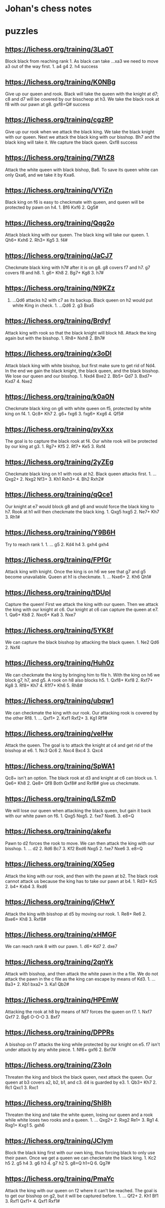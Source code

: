 * Johan's chess notes
#+TODO: TODO(t) STARTED(s) WAITING(w) | DONE(d) CANCELED(c)
#+STARTUP: overview logdone

* puzzles
** https://lichess.org/training/3La0T
Block black from reaching rank 1.  As black can take ...xa3 we need to move a3 out of the way first.  1. a4
g4 2. h4 success
** https://lichess.org/training/K0NBg
Give up our queen and rook.  Black will take the queen with the knight at d7; c8 and d7 will be covered by our
bisscheop at h3.  We take the black rook at f8 with our pawn at g8.  gxf8=Q# success
** https://lichess.org/training/cgzRP
Give up our rook when we attack the black king.  We take the black knight with our queen.  Next we attack the
black king with our bisshop.  Bh7 and the black king will take it.  We capture the black queen.  Qxf8 success
** https://lichess.org/training/7WtZ8
Attack the white queen with black bishop, Ba6.  To save its queen white can only Qxa6, and we take it by Kxa6.
** https://lichess.org/training/VYiZn
Black king on f6 is easy to checkmate with queen, and queen will be protected by pawn on h4.  1. Bf6 Kxf6 2. Qg5#
** https://lichess.org/training/Qqg2o
Attack black king with our queen.  The black king will take our queen.  1. Qh6+ Kxh6 2. Rh3+ Kg5 3. f4#
** https://lichess.org/training/JaCJ7
Checkmate black king with h7# after it is on g8.  g8 covers f7 and h7.  g7 covers f8 and h8.  1. g6+ Kh8 2. Bg7+
Kg8 3. h7#
** https://lichess.org/training/N9KZz
1. ...Qd6 attacks h2 with c7 as its backup.  Black queen on h2 would put white King in check.  1. ...Qd6 2. g3
   Bxa5
** https://lichess.org/training/Brdyf
Attack king with rook so that the black knight will block h8.  Attack the king again but with the
bisshop.  1. Rh8+ Nxh8 2. Bh7#
** https://lichess.org/training/x3oDl
Attack black king with white bisshop, but first make sure to get rid of Nd4.  In the end we gain the black knight,
the black queen, and the black bisshop.  We lose our queen and our bisshop.  1. Nxd4 Bxe2 2. Bb5+ Qd7 3. Bxd7+
Kxd7 4. Nxe2
** https://lichess.org/training/k0a0N
Checkmate black king on g6 with white queen on f5, protected by white king on f4.  1. Qc8+ Kh7 2. g6+
fxg6 3. fxg6+ Kxg6 4. Qf5#
** https://lichess.org/training/pyXxx
The goal is to capture the black rook at f4.  Our white rook will be protected by our king at g3.  1. Rg7+
Kf5 2. Rf7+ Ke5 3. Rxf4
** https://lichess.org/training/2yZEg
Checkmate black king on h1 with rook at h2.  Black queen attacks first.  1. ...Qxg2+ 2. Nxg2 Nf3+ 3. Kh1
Rxh3+ 4. Bh2 Rxh2#
** https://lichess.org/training/qQce1
Our knight at e7 would block g8 and g6 and would force the black king to h7. Rook at h1 will then checkmate the
black king.  1. Qxg5 hxg5 2. Ne7+ Kh7 3. Rh1#
** https://lichess.org/training/Y9B6H
Try to reach rank 1.  1. ... g5 2. Kd4 h4 3. gxh4 gxh4
** https://lichess.org/training/FPfGr
Attack king with knight.  Once the king is on h6 we see that g7 and g5 become unavailable.  Queen at h1 is
checkmate. 1. ... Nxe6+ 2. Kh6 Qh1#
** https://lichess.org/training/tDUpI
Capture the queen!  First we attack the king with our queen.  Then we attack the king with our knight at c6.  Our
knight at c6 can capture the queen at e7.  1. Qa6+ Kb8 2. Nxc6+ Ka8 3. Nxe7
** https://lichess.org/training/5YK8f
We can capture the black bisshop by attacking the black queen.  1. Ne2 Qd6 2. Nxf4
** https://lichess.org/training/Huh0z
We can checkmate the king by bringing him to file h.  With the king on h6 we block g7, h7, and g5.  A rook on h8
also blocks h5.  1. Qxf8+ Kxf8 2. Rxf7+ Kg8 3. Rf8+ Kh7 4. R1f7+ Kh6 5. Rh8#
** https://lichess.org/training/ubqw1
We can checkmate the king with our rook.  Our attacking rook is covered by the other Rf8.  1. ... Qxf1+ 2. Kxf1
Rxf2+ 3. Kg1 Rf1#
** https://lichess.org/training/veIHw
Attack the queen.  The goal is to attack the knight at c4 and get rid of the bisshop at e6.  1. Nc3 Qc6 2. Nxc4
Bxc4  3. Qxc4
** https://lichess.org/training/SpWA1
Qc8+ isn't an option.  The black rook at d3 and knight at c6 can block us.  1. Qe6+ Kh8 2. Qe8+ Qf8 Both Qxf8#
and Rxf8# give us checkmate.
** https://lichess.org/training/LSZmD
We will lose our queen when attacking the black queen, but gain it back with our white pawn on f6.  1. Qxg5
Nxg5. 2. fxe7 Nxe6. 3. e8=Q
** https://lichess.org/training/akefu
Pawn to d2 forces the rook to move.  We can then attack the king with our bisshop.  1. ... d2 2. Rd6 Bc7 3. Kf2
Bxd6
Nxg5 2. fxe7 Nxe6 3. e8=Q
** https://lichess.org/training/XQ5eg
Attack the king with our rook, and then with the pawn at b2.  The black rook cannot attack us because the king has
to take our pawn at b4.  1. Rd3+ Kc5 2. b4+ Kxb4 3. Rxd6
** https://lichess.org/training/jCHwY
Attack the king with bisshop at d5 by moving our rook.  1. Re8+ Re6 2. Bxe6+ Kh8 3. Rxf8#
** https://lichess.org/training/xHMGF
We can reach rank 8 with our pawn.  1. d6+ Kd7 2. dxe7
** https://lichess.org/training/2qnYk
Attack with bisshop, and then attack the white pawn in the a file.  We do not attack the pawn in the c file as the
king can escape by means of Kd3.  1. ... Ba3+ 2. Kb1 bxa2+ 3. Ka1 Qb2#
** https://lichess.org/training/HPEmW
Attacking the rook at h8 by means of Nf7 forces the queen on f7.  1. Nxf7 Qxf7 2. Bg6 O-O-O 3. Bxf7
** https://lichess.org/training/DPPRs
A bisshop on f7 attacks the king while protected by our knight on e5.  f7 isn't under attack by any white
piece.  1. Nf6+ gxf6 2. Bxf7#
** https://lichess.org/training/Z3oln
Threaten the king and block the black queen, next attack the queen.  Our queen at b3 covers a2, b2, b1, and c3.
d4 is guarded by e3.  1. Qb3+ Kh7 2. Rc1 Qxc1 3. Rxc1
** https://lichess.org/training/Shl8h
Threaten the king and take the white queen, losing our queen and a rook while white loses two rooks and a
queen.  1. ... Qxg2+ 2. Rxg2 Re1+ 3. Rg1 4. Rxg1+ Kxg1 5. gxh6
** https://lichess.org/training/JCIym
Block the black king first with our own king, thus forcing black to only use their pawn.  Once we get a queen we
can checkmate the black king.  1. Kc2 h5 2. g5 h4 3. g6 h3 4. g7 h2 5. g8=Q h1=Q 6. Qg7#
** https://lichess.org/training/PmaYc
Attack the king with our queen on f2 where it can't be reached.  The goal is to get our bisshop on g2, but it will
be captured before.  1. ... Qf2+ 2. Kh1 Bf1 3. Rxf1 Qxf1+ 4. Qxf1 Rxf1#
* lucas chess
** [TimeStart "2022.08.02 08:35:34"][White "Ufim 8.02 (700)"][Black "gargle"]
[Event "Play against an engine"]
[Site "Lucas Chess R2.0"]
[Date "2022.08.02"]
[White "Ufim 8.02 (700)"]
[Black "gargle"]
[Result "0-1"]
[ECO "A20"]
[TimeStart "2022.08.02 08:35:34"]
[Termination "Mate"]
[Opening "English Opening: King Indian Defense"]
[PlyCount "52"]
[TimeEnd "2022.08.02 08:41:47"]

1.c4 (1.d4 {+0.43 pws Stockfish 14.1 64-bmi2}) (1.Nf3 {+0.35 pws Stockfish 14.1 64-bmi2} c5 2.e4 d6 3.Bb5+ Nd7
4.O-O a6 5.Bxd7+ Bxd7 6.d4 cxd4 7.Qxd4 e5 8.Qd3 Nf6) (1.c4 {+0.33 pws Stockfish 14.1 64-bmi2} c5 2.g3 g6 3.Bg2 Bg7
4.e3 e5 5.Ne2 Nc6 6.Nbc3 Nge7 7.b3 d6 8.d3 O-O) (1.e4 {+0.31 pws Stockfish 14.1 64-bmi2} c5 2.Nf3 d6 3.Bb5+ Nd7
4.O-O a6 5.Bxd7+ Bxd7 6.d4 cxd4 7.Qxd4 Rc8 8.c4 Nf6 9.Nc3 e5 10.Qd3 Be7) (1.g3 {+0.30 pws Stockfish 14.1 64-bmi2}
c5 2.c4 Nc6 3.Nc3 g6 4.Bg2 Bg7 5.e3 d6 6.Nge2 h5 7.h3 Nf6 8.d4 h4 9.d5) (1.e3 {+0.16 pws Stockfish 14.1 64-bmi2}
e5 2.d4 exd4 3.exd4 Nf6 4.Nf3 d5 5.Bd3 Bd6 6.O-O O-O 7.Re1 c6 8.Bg5 Bg4 9.h3 Bh5) (1.c3 {+0.12 pws Stockfish 14.1
64-bmi2} Nf6 2.d4 d5 3.Nf3 Bf5 4.Qb3 Qc8 5.c4 dxc4 6.Qxc4 a6 7.g3 b5 8.Qb3 c5) (1.Nc3 {+0.00 pws Stockfish 14.1
64-bmi2} d5 2.d4 Nf6 3.Bf4 a6 4.e3 e6 5.Bd3 c5 6.dxc5 Bxc5 7.Nf3 Nc6 8.e4 O-O 9.O-O h6 10.e5 Nd7) (1.a3 {-0.14 pws
Stockfish 14.1 64-bmi2} c5 2.e4 g6 3.Nf3 Bg7 4.d4 cxd4 5.Nxd4 d6 6.Nb3 Nc6 7.Be2 Qc7 8.O-O Nf6) (1.h3 {-0.16 pws
Stockfish 14.1 64-bmi2} e5 2.c4 Nf6 3.d3 Bb4+ 4.Bd2 Bxd2+ 5.Qxd2 c5 6.e3 Nc6 7.Nc3 d5 8.cxd5 Nxd5 9.Nf3) e5
(1... c5 {+0.27 pws Stockfish 14.1 64-bmi2} 2.g3 Nc6 3.Nc3 g6 4.Nf3 Bg7 5.Bg2 d6 6.O-O e6 7.e3 Nge7 8.d4 O-O)
(1... e5 {+0.30 pws Stockfish 14.1 64-bmi2} 2.g3 Nf6 3.Bg2 c6 4.Nf3 e4 5.Nd4 d5 6.d3 dxc4 7.dxe4 Bc5 8.e3 Nbd7
9.Nc3 O-O) (1... e6 {+0.45 pws Stockfish 14.1 64-bmi2} 2.d4 d5 3.Nc3 Nf6 4.Bg5 Be7 5.Nf3 O-O 6.e3 Nbd7 7.cxd5 Nxd5
8.Bxe7 Qxe7) (1... g6 {+0.46 pws Stockfish 14.1 64-bmi2} 2.d4 Nf6 3.Nc3 d5 4.Nf3 Bg7 5.cxd5 Nxd5 6.e4 Nxc3 7.bxc3
c5 8.Be2 O-O 9.Rb1 Bg4 10.Rxb7 Bxf3 11.Bxf3 cxd4) (1... Nf6 {+0.47 pws Stockfish 14.1 64-bmi2} 2.d4 e6 3.Nf3 d5
4.g3 Bb4+ 5.Bd2 a5 6.Bg2 O-O 7.O-O dxc4 8.Qc2 Bxd2 9.Nbxd2) (1... d6 {+0.49 pws Stockfish 14.1 64-bmi2} 2.d4 e5
3.Nf3 e4 4.Ng5 f5 5.Nh3 Nd7 6.Nc3 Nb6 7.Nf4 Nf6 8.e3 Be7 9.b3 d5) (1... c6 {+0.51 pws Stockfish 14.1 64-bmi2}
2.Nf3 d5 3.d4 e6 4.e3 Bd6 5.Bd3 f5 6.O-O Nf6 7.Qc2 Ne4 8.b3 Nd7) (1... a6 {+0.66 pws Stockfish 14.1 64-bmi2} 2.d4
e6 3.e4 d5 4.exd5 exd5 5.Nf3 Nf6 6.Nc3 Bb4 7.Bd3 dxc4 8.Bxc4 b5 9.Bd3 O-O 10.O-O Re8 11.a3) (1... h6 {+0.67 pws
Stockfish 14.1 64-bmi2} 2.Nf3 e6 3.e4 d5 4.cxd5 exd5 5.exd5 Nf6 6.Bc4 Be7 7.O-O Nbd7 8.Nc3 Nb6 9.Re1 Nxc4 10.Qa4+
Bd7 11.Qxc4) (1... Nc6 {+0.75 pws Stockfish 14.1 64-bmi2} 2.d4) 2.d3 ?! (2.g3 {+0.54 pws Stockfish 14.1 64-bmi2}
d6 3.Bg2 Nc6 4.d3 g6 5.Nc3 Bg7 6.e3 a5 7.b3 h5 8.h4 Nf6 9.Nge2 O-O 10.O-O) (2.Nc3 {+0.22 pws Stockfish 14.1
64-bmi2} Bb4 3.Nd5 Be7 4.Nf3 d6 5.g3 c6 6.Nxe7 Nxe7 7.Bg2 c5 8.e3 f5 9.O-O O-O 10.d4 e4 11.Nd2) (2.a3 {+0.06 pws
Stockfish 14.1 64-bmi2} c6 3.Nf3 e4 4.Nd4 d5 5.cxd5 Nf6 6.d3 Bc5 7.dxe4 Nxe4 8.e3 cxd5 9.b4 Bb6 10.Bb2 Nc6 11.Nxc6
bxc6 12.Nd2) (2.d3 {+0.06 pws Stockfish 14.1 64-bmi2} Nf6 3.Nf3 Nc6 4.a3 d5 5.cxd5 Nxd5 6.e3 Bd6 7.Be2 O-O 8.O-O
a5 9.b3 Qf6 10.Bb2 Qg6 11.Nbd2) (2.e3 {+0.00 pws Stockfish 14.1 64-bmi2} Nf6 3.Nc3 d5 4.cxd5 Nxd5 5.Nf3 Nc6 6.Bb5
Nxc3 7.bxc3 Bd6 8.e4 O-O 9.O-O a6 10.Bxc6 bxc6 11.h3 c5 12.Re1 f6 13.d4) (2.Nf3 {-0.07 pws Stockfish 14.1 64-bmi2}
e4 3.Nd4 Nc6 4.e3 Nf6 5.Nc3 Bb4 6.Qc2 Nxd4 7.exd4 c6 8.a3 Ba5 9.d3 Qe7 10.Be3 d5 11.b4 Bc7 12.cxd5) (2.b3 {-0.13
pws Stockfish 14.1 64-bmi2} Nf6 3.Bb2 Nc6 4.e3 d5 5.cxd5 Nxd5 6.a3 Bd6 7.d3 Qe7 8.Nf3 Be6 9.b4 O-O 10.Be2 f5
11.b5) (2.Qc2 {-0.18 pws Stockfish 14.1 64-bmi2} Nf6 3.Nc3 c5 4.Nf3 Nc6 5.e4 d6 6.d3 Be7 7.g3 O-O 8.Bg2 Ne8 9.O-O
Nc7) (2.h3 {-0.19 pws Stockfish 14.1 64-bmi2} Nf6 3.d3 d5 4.cxd5 Nxd5 5.Nf3 f6 6.e4 Nb6 7.d4 exd4 8.Qxd4 Qxd4
9.Nxd4 Bd7 10.Nc3 Nc6) (2.Qa4 {-0.22 pws Stockfish 14.1 64-bmi2} g6 3.g3 Bg7 4.Bg2 Ne7 5.Nc3 O-O 6.d3 c6 7.e4 Na6
8.Nge2 Nc5 9.Qc2 f5 10.O-O) Bc5 (2... Nf6 {+0.00 pws Stockfish 14.1 64-bmi2} 3.Nf3 Nc6 4.a3 d5 5.cxd5 Nxd5 6.e4
Nb6 7.Be3 Be7 8.Be2 O-O 9.O-O a5 10.Qc2 Be6 11.Nc3 a4) (2...  Bb4+ {+0.12 pws Stockfish 14.1 64-bmi2} 3.Bd2 c5
4.g3 Nf6 5.Bg2 Nc6 6.Nc3 d6 7.e4 Nd4 8.h3 a6 9.a3 Ba5 10.Nge2 O-O 11.O-O) (2... Nc6 {+0.13 pws Stockfish 14.1
64-bmi2} 3.Nf3 Nf6 4.Nc3 d5 5.cxd5 Nxd5 6.e4 Nf6 7.h3 Bc5 8.Be3 Bb6 9.Be2 O-O 10.Rc1 h6 11.O-O Re8) (2... Ne7
{+0.13 pws Stockfish 14.1 64-bmi2} 3.Nf3 Nbc6 4.Nc3 d5 5.cxd5 Nxd5 6.e4 Nf6 7.h3 Bc5 8.Be3 Bb6 9.Be2 O-O 10.Rc1 h6
11.O-O Re8) (2... g6 {+0.21 pws Stockfish 14.1 64-bmi2} 3.Nc3 Bg7 4.g3 Ne7 5.Bg2 O-O 6.e4 a5 7.Nge2 d6 8.O-O Na6
9.Rb1 Nc6 10.a3 Nd4 11.Nxd4) (2... a5 {+0.26 pws Stockfish 14.1 64-bmi2} 3.g3 Nf6 4.Nf3 Bb4+ 5.Nc3 d5 6.cxd5 Nxd5
7.Bd2 Nc6 8.Bg2 Nf6 9.a3 Be7 10.Nb5 O-O) (2... Bc5 {+0.28 pws Stockfish 14.1 64-bmi2} 3.e3 Nf6 4.Nf3 d6 5.Be2 O-O
6.O-O Bb6 7.b4 c6 8.a4 Bc7 9.Nc3 d5 10.a5) (2... d6 {+0.29 pws Stockfish 14.1 64-bmi2} 3.Nc3 g6 4.g3 Bg7 5.Bg2 Ne7
6.Rb1 a5 7.a3 O-O 8.Nf3 c6 9.Qc2 d5 10.O-O) (2... Be7 {+0.33 pws Stockfish 14.1 64-bmi2} 3.Nf3 d6 4.g3 f5 5.Bg2 a5
6.O-O Nf6 7.Nc3 O-O 8.a3 c6 9.Rb1 Na6) (2... f5 {+0.37 pws Stockfish 14.1 64-bmi2} 3.Nc3 Nc6 4.Nf3 Nf6 5.g3 Bb4
6.Bd2 a5 7.a3 Bc5 8.Bg2 O-O 9.O-O d6 10.e3 h6) 3.e3 (3.Nf3 {+0.36 pws Stockfish 14.1 64-bmi2} d6 4.g3 Nf6 5.Bg2
O-O 6.Nc3 Re8 7.d4 exd4 8.Nxd4 Bb4 9.Bd2 Nbd7 10.O-O c6 11.a3 Ba5) (3.e3 {+0.32 pws Stockfish 14.1 64-bmi2} Nf6
4.Nf3 d6 5.Be2 O-O 6.O-O Bb6 7.b4 Re8 8.Nc3 c6 9.a4 d5 10.a5 Bc7 11.Bb2 Bd6) (3.g3 {+0.31 pws Stockfish 14.1
64-bmi2} Nf6 4.Bg2 O-O 5.Nf3 Re8 6.O-O d6 7.Nc3 c6 8.Na4 Bb4 9.a3 Ba5 10.Qc2 h6 11.b4) (3.Nc3 {+0.25 pws Stockfish
14.1 64-bmi2} Nf6 4.g3 O-O 5.Bg2 Re8 6.Nf3 Bb6 7.O-O c6 8.Bg5 h6 9.Bxf6 Qxf6 10.e3 d6 11.b4) (3.a3 {+0.22 pws
Stockfish 14.1 64-bmi2} Nf6 4.Nf3 d6 5.b4 Bb6 6.Bb2 O-O 7.e3 Re8 8.Be2 c6 9.O-O a5 10.Qc2 Nbd7 11.Rc1) (3.Qc2
{+0.12 pws Stockfish 14.1 64-bmi2} Nf6 4.Nf3 d6 5.e3 Bf5 6.Nh4 Be6 7.Be2 a5 8.O-O Nc6 9.Nf3 h6 10.a3 O-O) (3.h3
{+0.04 pws Stockfish 14.1 64-bmi2} Nf6 4.Nf3 Nc6 5.a3 d5 6.cxd5 Nxd5 7.e3 a5 8.Be2 Qe7 9.O-O O-O 10.Bd2 f5 11.Nc3
Be6 12.Qc2 Kh8) (3.Bd2 {+0.04 pws Stockfish 14.1 64-bmi2} Nf6 4.Nf3 d6 5.Nc3 O-O 6.e3 Bb6 7.Na4 c5 8.Be2 Bc7 9.a3
Re8 10.Qc2 Nc6) (3.Qa4 {+0.03 pws Stockfish 14.1 64-bmi2} Nf6 4.Nf3 Nc6 5.e3 O-O 6.a3 d5 7.cxd5 Nxd5 8.Qc2 Qe7
9.Be2 a5 10.O-O Kh8 11.Nc3 Nxc3) (3.Nd2 {-0.07 pws Stockfish 14.1 64-bmi2} Nf6 4.Ngf3 Nc6 5.a3 a5 6.e3 O-O 7.Qa4
Ra6 8.Be2 Re8 9.O-O h6 10.Rd1 d5 11.cxd5 Nxd5) Nf6 (3... d5 {+0.21 pws Stockfish 14.1 64-bmi2} 4.cxd5 Nf6 5.Nf3
Qxd5 6.a3 O-O 7.Nc3 Qe6 8.Be2 Rd8 9.b4 Bf8 10.Qc2 c5 11.bxc5 Bxc5 12.Bb2 Nc6) (3... Nf6 {+0.22 pws Stockfish 14.1
64-bmi2} 4.Nf3 d6 5.a3 Bb6 6.Be2 O-O 7.b4 Re8 8.Bb2 c6 9.O-O Bc7 10.Nbd2 d5 11.Qc2 h6 12.Rfc1) (3... d6 {+0.39 pws
Stockfish 14.1 64-bmi2} 4.Be2 Nf6 5.Nf3 O-O 6.O-O Bb6 7.b4 Re8 8.Nc3 c6 9.a4 d5 10.a5 Bc7 11.Qb3 dxc4 12.dxc4)
(3... Bb6 {+0.39 pws Stockfish 14.1 64-bmi2} 4.Nf3 d6 5.Be2 Nf6 6.b4 O-O 7.O-O Re8 8.Nc3 c6 9.a4 d5 10.a5 Bc7
11.Qb3 dxc4 12.dxc4 Qe7) (3... Qe7 {+0.41 pws Stockfish 14.1 64-bmi2} 4.Be2 Nf6 5.Nf3 O-O 6.O-O Re8 7.Nc3 d6 8.a3
a5 9.d4 Bb6 10.c5 exd4 11.cxb6 dxc3 12.bxc7 Qxc7 13.bxc3) (3... Nc6 {+0.43 pws Stockfish 14.1 64-bmi2} 4.Nf3 d6
5.Be2 Nf6 6.O-O O-O 7.Nc3 Re8 8.a3 a5 9.b3 Bb6 10.Nd2 Ne7 11.Nde4 Nxe4 12.dxe4 Ng6 13.Bb2) (3... Bb4+ {+0.47 pws
Stockfish 14.1 64-bmi2} 4.Nd2 Be7 5.Ngf3 Nc6 6.a3 a5 7.Qa4 Nf6 8.b4 d6 9.b5 Nb8 10.Be2 O-O 11.O-O Bf5 12.Bb2 Re8
13.Rfd1) (3... c6 {+0.53 pws Stockfish 14.1 64-bmi2} 4.Nf3 d6 5.d4 Bb4+ 6.Nbd2 Bxd2+ 7.Bxd2 e4 8.Ng1 Nf6 9.Ne2 O-O
10.Ng3 d5 11.a4 Re8 12.Qb3 Nbd7 13.Be2 Nf8 14.a5) (3... Be7 {+0.61 pws Stockfish 14.1 64-bmi2} 4.Nf3 Nc6 5.a3 Nf6
6.b4 d5 7.cxd5 Nxd5 8.b5) (3... a5 {+0.77 pws Stockfish 14.1 64-bmi2} 4.d4 Bb4+ 5.Nc3 exd4 6.exd4 Nf6 7.Bd3 d5
8.c5 Bxc3+ 9.bxc3) 4.Nc3 (4.Nf3 {+0.42 pws Stockfish 14.1 64-bmi2} d6 5.Be2 O-O 6.O-O Nc6 7.Nc3 Re8 8.a3 a5 9.b3
h6 10.Nd2 Ne7 11.Nde4 Nxe4 12.dxe4 Ng6 13.Kh1 Nf8) (4.Nc3 {+0.12 pws Stockfish 14.1 64-bmi2} O-O 5.d4 exd4 6.exd4
Bb6 7.Be2 c6 8.d5 cxd5 9.cxd5 d6 10.Nf3 Nbd7 11.O-O Ne5 12.Nxe5 dxe5 13.Qb3 Re8) (4.Be2 {+0.06 pws Stockfish 14.1
64-bmi2} O-O 5.a3 d5 6.cxd5 Nxd5 7.Qc2 Bd6 8.Nf3 c5 9.O-O Nc6 10.Nbd2 Bf5 11.Ne4 Rc8 12.Rd1) (4.d4 {+0.05 pws
Stockfish 14.1 64-bmi2} exd4 5.exd4 Bb4+ 6.Nc3 Nc6 7.Nf3 d5 8.Bd3 dxc4 9.Bxc4 Qe7+ 10.Be3 Be6 11.Bxe6 Qxe6 12.O-O)
(4.a3 {+0.01 pws Stockfish 14.1 64-bmi2} d5 5.cxd5 Nxd5 6.Nf3 Bd6 7.Be2 c5 8.Nbd2 O-O 9.Qc2 b6 10.b3 Bb7 11.Bb2
Nc6 12.O-O Rc8) (4.h3 {-0.04 pws Stockfish 14.1 64-bmi2} O-O) (4.Bd2 {-0.06 pws Stockfish 14.1 64-bmi2} d6 5.Nc3
Bb6 6.Na4 c5 7.Nf3 Bc7 8.Be2 O-O 9.O-O Nc6 10.a3 d5 11.cxd5 Qxd5) (4.Qc2 {-0.07 pws Stockfish 14.1 64-bmi2} O-O
5.Nf3 Re8 6.b3 Bf8 7.Bb2 d6 8.Be2 h6 9.Nbd2 Bf5 10.h3 Nbd7 11.g4 Bh7 12.Rg1) (4.Nd2 {-0.11 pws Stockfish 14.1
64-bmi2} O-O 5.Ngf3 Re8 6.b3 d5 7.cxd5 Nxd5 8.Qc2 Bf8 9.Bb2 f6 10.d4 exd4 11.Nxd4 c5 12.N4f3 Nb4 13.Qb1) (4.b3
{-0.14 pws Stockfish 14.1 64-bmi2} O-O 5.Nf3 Bb4+ 6.Bd2 Bd6 7.Be2 Re8 8.Qc2 c6 9.O-O Bc7 10.Rc1 Na6 11.b4 d5
12.cxd5 cxd5) d5 (4... O-O {+0.05 pws Stockfish 14.1 64-bmi2} 5.d4 exd4 6.exd4 Bb6 7.Nf3 c6 8.Be2 d5 9.O-O dxc4
10.Bxc4 Bg4 11.Bf4 Bh5 12.Re1 Nbd7) (4... Bb6 {+0.09 pws Stockfish 14.1 64-bmi2} 5.Nf3 Qe7 6.Be2 c6 7.O-O d5
8.cxd5 cxd5 9.Qb3 d4 10.exd4 exd4 11.Ne4 Nxe4 12.dxe4 O-O 13.Bc4) (4...  Nc6 {+0.11 pws Stockfish 14.1 64-bmi2}
5.Nf3 d5 6.cxd5 Nxd5 7.Be2 O-O 8.O-O Re8 9.Bd2 h6 10.a3 Bf8 11.Qc2 Be6 12.b4) (4... d5 {+0.13 pws Stockfish 14.1
64-bmi2} 5.cxd5 Nxd5 6.Nf3 Nc6 7.Be2 O-O 8.O-O h6 9.a3 Nxc3 10.bxc3 Bf5 11.d4 Bd6) (4...  Qe7 {+0.15 pws Stockfish
14.1 64-bmi2}) (4... Bb4 {+0.31 pws Stockfish 14.1 64-bmi2} 5.Bd2 Ba5 6.Nf3 d6 7.d4 Nbd7 8.Qc2 O-O 9.O-O-O Re8
10.h3 e4 11.Ng5 Bxc3 12.Bxc3) (4... d6 {+0.34 pws Stockfish 14.1 64-bmi2} 5.d4 Bb6 6.dxe5 dxe5 7.Qxd8+ Kxd8 8.Nf3
Nbd7 9.b4 a5) (4... h6 {+0.66 pws Stockfish 14.1 64-bmi2} 5.Nf3 d6 6.d4 exd4 7.exd4 Bb6 8.h3 Nc6 9.Be2 Ne7 10.O-O
O-O 11.Bf4 c6 12.Bd3 d5 13.c5) (4... Be7 {+0.67 pws Stockfish 14.1 64-bmi2} 5.Nf3 Nc6 6.Qb3 O-O 7.Be2 Re8 8.O-O
Bf8 9.Rd1 d6 10.h3 h6 11.d4) (4... Bd6 {+0.75 pws Stockfish 14.1 64-bmi2} 5.d4 O-O 6.Bd3 exd4 7.exd4 Re8+ 8.Nge2
Nc6 9.O-O Bf8 10.d5 Ne5 11.Ng3 Bc5 12.Nge4 Nxe4 13.Nxe4) 5.b4 ?? (5.d4 {+0.27 pws Stockfish 14.1 64-bmi2} exd4
6.exd4 Bb4 7.Nf3 O-O 8.Be2 dxc4 9.Bxc4 c5 10.O-O Nc6 11.dxc5 Qxd1 12.Rxd1 Bxc5 13.Bg5 h6 14.Bh4 g5) (5.cxd5 {+0.14
pws Stockfish 14.1 64-bmi2} Nxd5 6.Nf3 Nc6 7.Be2 O-O 8.O-O h6 9.Qc2 Re8 10.a3 Bf8 11.Bd2 Be6 12.b4 a5 13.b5)
(5.Nxd5 {-0.25 pws Stockfish 14.1 64-bmi2} Nxd5 6.cxd5 Qxd5 7.Nf3 Be6 8.Be2 Nc6 9.a3 Be7 10.Bd2 O-O-O 11.O-O f5
12.Bc3 g5 13.b4) (5.a3 {-0.52 pws Stockfish 14.1 64-bmi2} d4 6.Na4 Be7 7.b4 c6 8.exd4 exd4 9.Be2 O-O 10.Nf3 b5
11.Nc5 a5 12.Bd2 Bxc5 13.bxc5 bxc4 14.dxc4) (5.Nf3 {-0.83 pws Stockfish 14.1 64-bmi2} d4 6.exd4 exd4 7.Ne4 Nxe4
8.dxe4 Nc6 9.Bd3 Bg4 10.a3 a5 11.h3 Bh5 12.g4 Bg6 13.Bf4 Qe7 14.O-O O-O-O) (5.h3 {-0.92 pws Stockfish 14.1
64-bmi2} d4 6.exd4 exd4 7.Ne4 Bb4+ 8.Bd2 a5 9.Ng3 O-O 10.Nf3 Re8+ 11.Be2 Bd6 12.O-O c5 13.Re1 h6 14.Bf1) (5.Rb1
{-1.05 pws Stockfish 14.1 64-bmi2} d4 6.b4 Be7 7.exd4 exd4 8.Na4 a5 9.b5 Bb4+ 10.Bd2 Qe7+ 11.Be2 O-O 12.Nf3 Re8
13.Nxd4) (5.Bd2 {-1.08 pws Stockfish 14.1 64-bmi2} d4 6.Na4 Bd6 7.Be2 O-O 8.exd4 exd4 9.b4 Nc6 10.b5 Ne5 11.c5 Be7
12.Nf3 Nxf3+ 13.Bxf3) (5.Be2 {-1.12 pws Stockfish 14.1 64-bmi2} d4 6.Na4 Bb4+ 7.Bd2 Qe7 8.exd4 Bxd2+ 9.Qxd2 exd4
10.b4 Bd7 11.Nc5 a5 12.Nxd7 Nbxd7 13.bxa5 Ne5 14.Rb1 O-O) (5.Nge2 {-1.23 pws Stockfish 14.1 64-bmi2} d4 6.exd4
exd4 7.Ne4 Nxe4 8.dxe4 Qh4 9.Ng3 Nc6 10.a3 a5 11.Bd3 Ne5 12.f4 Ng4 13.Qf3 Nxh2 14.Qf2 Bd7 15.e5) (5.b4 {-3.13 pws
Stockfish 14.1 64-bmi2} Bxb4 6.Bd2 d4 7.exd4 exd4 8.Ne4 Bxd2+ 9.Qxd2 Qe7 10.Ne2 Nxe4 11.dxe4 Nc6 12.f3 Be6 13.Nxd4
Qh4+ 14.g3 Qf6) Bxb4 (5... Bxb4 {-3.03 pws Stockfish 14.1 64-bmi2} 6.Qb3 Nc6 7.cxd5 Nxd5 8.Bd2 Be6 9.Qb2 Bxc3
10.Bxc3 Qd6 11.a3 Nxc3 12.Qxc3 O-O-O 13.Be2 Bd5 14.Nf3 Bxf3 15.gxf3) (5... Bf8 {-0.71 pws Stockfish 14.1 64-bmi2}
6.a3 a5 7.b5 dxc4 8.Nf3 Nbd7 9.dxc4 Bd6 10.Bb2 Qe7 11.Be2 Nc5 12.Nd5 Nxd5 13.cxd5 Bg4 14.O-O Bxf3 15.Bxf3 e4
16.Be2) (5... Be7 {-0.66 pws Stockfish 14.1 64-bmi2} 6.a3 dxc4 7.Nf3 a5 8.b5 Nbd7 9.dxc4 Bd6 10.Bb2 Qe7 11.Be2 Nc5
12.Nd5 Nxd5 13.cxd5 Bg4 14.O-O Bxf3 15.Bxf3 e4 16.Be2 O-O) (5... Bd6 {+0.01 pws Stockfish 14.1 64-bmi2} 6.c5 d4
7.cxd6 dxc3 8.Qb3 cxd6 9.Qxc3 O-O 10.Bd2 Nc6 11.b5 Ne7 12.Nf3 Be6 13.Be2 a6 14.Qb2 axb5 15.Qxb5 Rxa2) (5... Bg4
{+0.30 pws Stockfish 14.1 64-bmi2} 6.Qa4+ Bd7 7.Qb3 Bd6 8.cxd5 a5 9.bxa5 Rxa5 10.Nf3 O-O 11.Bd2 Na6 12.Be2 b5
13.Ne4 Ra3 14.Qb2 Nxe4 15.dxe4 b4 16.O-O) (5... d4 {+1.42 pws Stockfish 14.1 64-bmi2} 6.bxc5 dxc3 7.Ne2 Na6 8.Ba3
c6 9.Qc2 Bf5 10.Qxc3 Qxd3 11.Qxe5+ Be6 12.Qb2 Qd8 13.Rd1 Qa5+ 14.Qc3 Qxc3+ 15.Nxc3 O-O) (5... Bb6 {+3.59 pws
Stockfish 14.1 64-bmi2} 6.c5 d4 7.Ne4 Nd5 8.cxb6 axb6 9.Nf3 Nxb4 10.Nxe5 Qd5 11.Nf3 f5 12.Ng3 dxe3 13.Bxe3 Rxa2
14.Rxa2 Qxa2) (5... Bxe3 {+3.82 pws Stockfish 14.1 64-bmi2} 6.fxe3 d4 7.exd4 exd4 8.Nce2 Qe7 9.h3 Nc6 10.Nf3 Nxb4
11.Kf2 Bd7 12.Nexd4 O-O-O 13.Kg1 Qd6 14.a3 Nc6) (5...  O-O {+5.19 pws Stockfish 14.1 64-bmi2} 6.bxc5 d4 7.Na4 dxe3
8.Bxe3 Nc6 9.Be2 Qe7 10.Nf3 Rd8 11.O-O e4 12.Nd2 Qe5 13.Re1 exd3 14.Bf3 Nd4 15.Bxd4 Qxd4) (5... Nc6 {+5.21 pws
Stockfish 14.1 64-bmi2} 6.bxc5 d4 7.Na4 Qe7 8.Be2 dxe3 9.Bxe3 Bf5 10.Nf3 Rd8 11.O-O e4 12.Nd2 Qe5 13.Qe1 exd3
14.Bf3 O-O 15.Bxc6 bxc6) 6.g4 ?  (6.Qb3 {-2.95 pws Stockfish 14.1 64-bmi2} Nc6 7.cxd5 Nxd5 8.Bd2 Be6 9.Qb2 Qd6
10.a3 Bxc3 11.Bxc3 Nxc3 12.Qxc3 Bd5 13.Nf3 O-O-O 14.Be2 Bxf3 15.gxf3 Qg6) (6.Bd2 {-3.03 pws Stockfish 14.1
64-bmi2} d4 7.exd4 exd4 8.Ne4 Bxd2+ 9.Qxd2 Qe7 10.Ne2 Nxe4 11.dxe4 Nc6 12.Nf4 Qxe4+ 13.Be2 Bf5 14.O-O) (6.Qa4+
{-6.00 pws Stockfish 14.1 64-bmi2} Nc6 7.Bd2 d4 8.exd4 exd4 9.Ne4 Bxd2+ 10.Nxd2 O-O 11.Be2 Re8 12.Ngf3 Qe7 13.Qd1
Bf5 14.Nb3 Qb4+ 15.Kf1 Qd6 16.Qd2 h6 17.h3 a5 18.Kg1) (6.Ne2 {-7.07 pws Stockfish 14.1 64-bmi2} d4 7.Qa4+ Nc6
8.Rb1 Bxc3+ 9.Nxc3 dxc3 10.Ba3 Nd7 11.Qc2 Ne7 12.d4 exd4 13.exd4 O-O 14.Bd3 Nf6 15.O-O Re8 16.Bxe7 Rxe7 17.Rfe1
Rxe1+ 18.Rxe1 Qxd4) (6.Qc2 {-8.51 pws Stockfish 14.1 64-bmi2} d4 7.Ne2 dxc3 8.Qa4+ Nc6 9.Rb1 Bd6 10.Nxc3 O-O
11.Be2 Ne7 12.O-O a6 13.Bf3 c6 14.Rd1 Qc7 15.Ba3 Bxa3 16.Bxc6 Nxc6 17.Qxa3) (6.Qd2 {-8.57 pws Stockfish 14.1
64-bmi2} d4 7.Nge2 dxc3 8.Nxc3 O-O 9.Rb1 Bd6 10.Be2 c6 11.Bf3 e4 12.Nxe4 Nxe4 13.Bxe4) (6.Nf3 {-9.38 pws Stockfish
14.1 64-bmi2} Bxc3+) (6.Bb2 {-9.38 pws Stockfish 14.1 64-bmi2} d4 7.Qb3 Nc6 8.Nf3 dxc3 9.Bxc3 Bxc3+ 10.Qxc3 Qe7
11.Be2 O-O 12.Qb2 e4 13.O-O exf3 14.Bxf3 Ne5 15.d4 Nxc4) (6.cxd5 {-9.61 pws Stockfish 14.1 64-bmi2} Bxc3+ 7.Bd2
Bxd2+ 8.Qxd2 Qxd5 9.Nf3 Nbd7 10.Ng5 O-O 11.Nxh7 Kxh7 12.O-O-O Nc5 13.Qc2 Kg8 14.d4) (6.d4 {-9.92 pws Stockfish
14.1 64-bmi2} Bxc3+ 7.Bd2 Bxd2+ 8.Qxd2 exd4 9.cxd5 O-O 10.Qxd4 c5 11.dxc6 Qxd4 12.exd4 Re8+ 13.Ne2 Nxc6) (6.g4
{-10.17 pws Stockfish 14.1 64-bmi2} Bxc3+ 7.Bd2 Bxd2+ 8.Qxd2 Bxg4 9.Bg2 O-O 10.Ne2 Bxe2 11.Rb1 c6 12.Rxb7 h6
13.Rg1 Bh5) Nxg4 ?! (6... Bxc3+ {-9.97 pws Stockfish 14.1 64-bmi2} 7.Bd2) (6... d4 {-9.16 pws Stockfish 14.1
64-bmi2} 7.Ne2 dxc3 8.Qa4+ Nc6 9.Rb1 Be7 10.Bg2 O-O 11.Qc2 Nxg4 12.O-O Nb4 13.Rxb4 Bxb4 14.Ng3 Kh8 15.h3)
(6... dxc4 {-7.53 pws Stockfish 14.1 64-bmi2} 7.Bd2 Bxg4 8.Qa4+ Nc6 9.h3 Bf5 10.Bg2 Qd6 11.Nf3 O-O 12.dxc4 Bxc3
13.Bxc3 Ne4 14.Rd1 Nxc3 15.Rxd6 Nxa4) (6... Bxg4 {-7.46 pws Stockfish 14.1 64-bmi2} 7.Qb3 Nc6 8.Bd2 d4 9.Nd5 Bxd2+
10.Kxd2 O-O 11.Bg2 Nxd5 12.cxd5 Ne7 13.Nf3 dxe3+ 14.fxe3 Nxd5 15.Nxe5 Be6 16.Qxb7 Rb8) (6... Nc6 {-7.46 pws
Stockfish 14.1 64-bmi2} 7.Bd2 Bxg4 8.Qb3 d4 9.Nd5 Bxd2+ 10.Kxd2 O-O 11.Bg2 Nxd5 12.cxd5 Ne7 13.Nf3 dxe3+ 14.fxe3
Nxd5 15.Nxe5 Be6 16.Qxb7 Rb8) (6... Na6 {-7.18 pws Stockfish 14.1 64-bmi2} 7.Bd2 Bxg4 8.f3 Be6 9.a3 Be7 10.Nh3
dxc4 11.Ng5 Bf5 12.e4 Bg6 13.Qa4+ c6 14.Qxc4 h6 15.Rg1 Nc5) (6... a5 {-6.53 pws Stockfish 14.1 64-bmi2} 7.Bd2 Bxg4
8.Be2 d4 9.exd4 Qxd4 10.Nb5 Bxd2+ 11.Kxd2 Bxe2 12.Nxc7+ Kd8 13.Nxe2 Qb2+ 14.Ke1 Kxc7 15.Rb1 Qa3 16.Rb3 Qe7 17.Nc3
Nc6) (6... O-O {-6.39 pws Stockfish 14.1 64-bmi2} 7.Bd2 d4 8.Nce2 Bxd2+ 9.Qxd2 dxe3 10.fxe3 Bxg4 11.Ng3 Na6 12.h3
Nh5 13.Qf2 Nxg3 14.Qxg3 Bh5 15.Qxe5) (6... c5 {-6.33 pws Stockfish 14.1 64-bmi2} 7.Bd2 Bxg4 8.Nge2 d4 9.Nd5 dxe3
10.Nxe3 Bxe2 11.Bxe2 Nc6 12.Bf3 Qxd3 13.Bxc6+ bxc6 14.Rg1 Bxd2+ 15.Qxd2) (6... c6 {-6.06 pws Stockfish 14.1
64-bmi2} 7.Bd2 Bxg4 8.Qb3 Na6 9.cxd5 cxd5 10.a3 Be7 11.d4 exd4 12.Bxa6 bxa6 13.Qa4+ Qd7) (6... Nxg4 {-5.75 pws
Stockfish 14.1 64-bmi2} 7.Qb3 Qh4 8.Nh3 Na6 9.cxd5 Nf6 10.a3 Bxc3+ 11.Qxc3 Bxh3 12.Qxe5+ Kd8 13.Bb2 Re8 14.Qg3
Qxg3 15.Bxf6+ gxf6 16.hxg3 Bxf1) 7.Qxg4 ?! (7.Qb3 {-5.30 pws Stockfish 14.1 64-bmi2} Qh4 8.Nh3 Na6 9.cxd5 Nf6
10.a3 Bxc3+ 11.Qxc3 Bxh3 12.Qxe5+ Kd8 13.Bb2 Bxf1 14.Kxf1 Qh5 15.Qxh5 Nxh5) (7.Bd2 {-6.81 pws Stockfish 14.1
64-bmi2} d4 8.Ne4 f5 9.h3 Bxd2+ 10.Qxd2 Nxe3 11.fxe3 fxe4 12.O-O-O Qe7 13.Bg2 exd3 14.exd4 Nc6 15.Bxc6+ bxc6
16.Nf3) (7.Qa4+ {-7.61 pws Stockfish 14.1 64-bmi2} Nc6 8.Ne2 d4 9.Bg2 O-O 10.h3 Bxc3+ 11.Nxc3 dxc3 12.hxg4 Qxd3
13.Qd1 Nb4 14.Qxd3 Nxd3+ 15.Kf1 Rd8 16.Be4 g6) (7.Ne2 {-8.06 pws Stockfish 14.1 64-bmi2} d4 8.Qa4+ Nc6 9.Bg2 Bxc3+
10.Nxc3 dxc3 11.h3 O-O 12.hxg4 Qxd3 13.Qd1 Qxd1+ 14.Kxd1 Bxg4+ 15.Kc2) (7.Qd2 {-9.34 pws Stockfish 14.1 64-bmi2}
d4 8.exd4 exd4 9.Qe2+ Be6 10.Bh3 Bxc3+ 11.Kf1 Qh4 12.Rb1 O-O 13.Rb5 Ne3+ 14.fxe3 Bxh3+ 15.Nxh3 Qxh3+ 16.Qg2)
(7.Qc2 {-9.46 pws Stockfish 14.1 64-bmi2} d4 8.exd4 exd4 9.Qe2+ Be6 10.Bh3 h5 11.Kf1 dxc3 12.Bxg4 hxg4 13.Rb1 Nc6
14.Rxb4 Nxb4 15.Bf4 Nxd3) (7.Bh3 {-9.96 pws Stockfish 14.1 64-bmi2} Bxc3+ 8.Bd2 Bxd2+ 9.Qxd2 O-O 10.a4 Qh4 11.a5
dxc4 12.Bxg4 cxd3 13.Bxc8 Rxc8 14.Qxd3 Qb4+ 15.Ke2) (7.Bb2 {-10.07 pws Stockfish 14.1 64-bmi2} d4 8.Qa4+ Nc6 9.Bg2
dxc3 10.Bxc6+ bxc6 11.Qxb4 cxb2 12.Qxb2 O-O 13.O-O-O Re8 14.Nf3 Qf6 15.h3 Nh6) (7.Nf3 {-10.07 pws Stockfish 14.1
64-bmi2} Bxc3+ 8.Bd2 Bxd2+ 9.Nxd2 Nxe3 10.Qh5 Nc2+ 11.Kd1 Nc6 12.Kxc2 dxc4 13.Nxc4 Qf6 14.Bg2 O-O 15.Bxc6 Qxc6
16.Qxe5 f6) (7.Rb1 {-10.22 pws Stockfish 14.1 64-bmi2} Bxc3+ 8.Bd2 Bxd2+ 9.Qxd2 Nf6 10.h4 O-O 11.a4 Re8 12.Be2 Kh8
13.f4 Ng8 14.h5 b6 15.h6) (7.Qxg4 {-13.40 pws Stockfish 14.1 64-bmi2} Bxc3+ 8.Bd2 Bxd2+ 9.Kxd2 Bxg4 10.Ke1 O-O
11.Be2 Be6 12.Rb1 b6 13.Rd1 c6 14.Nf3 Nd7 15.Rd2 f6 16.cxd5 Bxd5 17.Rg1 Be6 18.Kf1) Bxg4 (7... Bxc3+ {-13.38 pws
Stockfish 14.1 64-bmi2} 8.Bd2 Bxd2+ 9.Kxd2 Bxg4 10.Ke1 O-O 11.Be2 Be6 12.Nf3 dxc4 13.dxc4 Nd7 14.Rg1 f6 15.Rd1 Qe7
16.Nd2 f5 17.Kf1 f4 18.Nf3 fxe3 19.fxe3) (7... Bxg4 {-10.69 pws Stockfish 14.1 64-bmi2} 8.Bd2 dxc4 9.dxc4 Nc6
10.Nd5 Ba3 11.Rb1 Rb8 12.Rb3 Bc5 13.h3 Be6 14.Nf3 O-O 15.Nb4 Na5) (7... O-O {-8.44 pws Stockfish 14.1 64-bmi2}
8.Qd1 Bxc3+ 9.Bd2 Bxa1 10.Qxa1 d4 11.Ne2 Nc6 12.Bg2 dxe3 13.fxe3 Qxd3 14.Rg1 Bg4 15.Nc1 Qf5 16.h3 Bxh3 17.Rf1 Qg6
18.Bxh3) (7... Rf8 {-6.81 pws Stockfish 14.1 64-bmi2} 8.Qd1 Bxc3+ 9.Bd2 Bxa1 10.Qxa1 Nc6 11.Ne2 dxc4 12.d4 exd4
13.Bg2 c3 14.Nxc3 dxc3 15.Bxc3 Qd3 16.Bxc6+ bxc6 17.Bxg7) (7... Rg8 {-6.59 pws Stockfish 14.1 64-bmi2} 8.Qd1 Bxc3+
9.Bd2 Bxa1 10.Qxa1 Nc6 11.Bg2 dxc4 12.Nf3 f6 13.O-O Qxd3 14.Bc3 Bd7 15.Qb2 O-O-O 16.Rb1) (7... g6 {-6.27 pws
Stockfish 14.1 64-bmi2} 8.Qd1 Bxc3+ 9.Bd2 Bxa1 10.Qxa1 Nc6 11.Bg2 d4 12.Ne2 O-O 13.O-O dxe3 14.Bxe3 Re8 15.Nc3 Nd4
16.Ne4 Nc2 17.Qb2 Nxe3 18.fxe3) (7... Kf8 {-6.05 pws Stockfish 14.1 64-bmi2}) (7... g5 {-5.16 pws Stockfish 14.1
64-bmi2} 8.Qd1 Bxc3+ 9.Bd2 Bxa1 10.Qxa1 Nc6 11.Bg2 Be6 12.Ne2 dxc4 13.d4 exd4 14.Bxc6+ bxc6 15.Nxd4 Qd5) (7... Be6
{-1.61 pws Stockfish 14.1 64-bmi2} 8.Qxg7 Bxc3+ 9.Ke2 Rf8 10.Ba3 Nd7 11.Bxf8 Bxa1 12.Ba3 c5 13.Bh3 dxc4 14.Bxe6
cxd3+ 15.Kf1 fxe6 16.Qh8+ Ke7 17.Qxh7+ Kd6 18.Qxd3+ Kc7) (7... Nc6 {-1.50 pws Stockfish 14.1 64-bmi2} 8.Qxg7 Bxc3+
9.Ke2 Rf8 10.Ba3 Bb4 11.cxd5 Bxa3 12.dxc6 Qd6 13.Bh3 Qxc6 14.Qxe5+ Be6 15.Bxe6 fxe6 16.Qh5+ Kd7) 8.Ne2 (8.Bd2
{-10.50 pws Stockfish 14.1 64-bmi2} dxc4 9.dxc4 O-O 10.Be2 Bf5 11.a3 Bc5 12.Nf3 Nd7 13.e4 Bg6 14.O-O c6 15.Rab1)
(8.Bb2 {-12.92 pws Stockfish 14.1 64-bmi2} d4 9.Ne2 O-O 10.O-O-O dxc3 11.Bxc3 Bd6 12.f4 Nc6 13.Rd2 Bxe2 14.Rxe2
exf4 15.d4 fxe3 16.Rxe3 Nb4 17.Kb1 c6) (8.Ne2 {-13.40 pws Stockfish 14.1 64-bmi2} Bxe2) (8.Kd2 {-13.97 pws
Stockfish 14.1 64-bmi2} d4 9.Bb2 Qf6 10.Be2 Qxf2 11.exd4 exd4 12.h3 Bh5 13.a3 Ba5 14.Rf1 Qe3+ 15.Kc2 dxc3 16.Bc1
Bxe2) (8.Rb1 {-14.15 pws Stockfish 14.1 64-bmi2} Bxc3+ 9.Bd2 Bxd2+ 10.Kxd2 dxc4 11.f3 Qd5 12.Kc3 cxd3 13.Bxd3 Be6
14.Rb5 Qxa2 15.Rb2 Qa3+ 16.Kc2 Nc6 17.Bb5 Qxe3 18.Bxc6+ bxc6) (8.h3 {-14.69 pws Stockfish 14.1 64-bmi2} Bxc3+
9.Bd2 Bxa1 10.hxg4 dxc4 11.dxc4 Qd7 12.Ne2 O-O 13.Nc1 Qxg4 14.Nb3 Qe4 15.Rg1 f6 16.Nxa1 Qb1+ 17.Ke2 Qxa1 18.Rg3
Qxa2) (8.Be2 {-15.00 pws Stockfish 14.1 64-bmi2} Bxc3+ 9.Bd2 Bxa1 10.Bxg4 dxc4 11.dxc4 Qd3 12.Ne2 Qxc4 13.Rg1 Qxa2
14.Nc3 Qa5 15.Ne4 Qa3 16.Rg3 g6 17.Nf6+ Kf8 18.Nd7+ Kg7 19.Nxb8 Raxb8) (8.f3 {-16.07 pws Stockfish 14.1 64-bmi2}
Bxc3+ 9.Bd2 Bxa1 10.fxg4 Qh4+ 11.Kd1 dxc4 12.Be2 cxd3 13.Bf3 e4 14.Be1 Qg5 15.Bxe4 Qxg4+ 16.Bf3 Qa4+ 17.Kd2 Qxa2+
18.Kxd3) (8.Bh3 {-17.23 pws Stockfish 14.1 64-bmi2} Bxc3+ 9.Bd2 Bxh3 10.Nxh3 Bxa1 11.Ke2 Bb2 12.Rb1 Ba3 13.Rb5 c6
14.Rxb7 dxc4 15.Bb4 Qxd3+ 16.Kf3 Bb2 17.Kg3) (8.Nf3 {-17.61 pws Stockfish 14.1 64-bmi2} Bxc3+ 9.Nd2 Bxa1 10.Rg1
Bc8 11.Rxg7 Bc3 12.Kd1 Bb4 13.Rg3 c6 14.Kc2 Bf5 15.Nf3 e4 16.Ne5 exd3+ 17.Bxd3) Bf3 (8... Bxe2 {-13.61 pws
Stockfish 14.1 64-bmi2} 9.Bd2 Bxf1 10.Rxf1 dxc4 11.a3 Bf8 12.dxc4 Qd3 13.Nd5 Qxc4 14.Nb4 c5 15.Rc1 Qxc1+ 16.Bxc1
cxb4 17.axb4 Bxb4+ 18.Bd2 Bxd2+ 19.Kxd2) (8... Bf3 {-13.32 pws Stockfish 14.1 64-bmi2} 9.Rb1 Bxc3+ 10.Nxc3 Bxh1
11.Nxd5 b6 12.Bb2 Bxd5 13.cxd5 Qxd5 14.Rc1 c5 15.e4 Qe6 16.f4 Nc6 17.Bxe5 f6 18.Bc3 O-O 19.Bd2 Qxa2 20.Rc4)
(8... d4 {-12.33 pws Stockfish 14.1 64-bmi2} 9.Rg1 Bxe2 10.Kxe2 Bxc3 11.Rb1 Qh4 12.Bg2 Qg4+ 13.f3 Qh4 14.Rxb7 Qxh2
15.Kf2 Qh4+ 16.Ke2 c5 17.Rd1 Qg3 18.Kf1 Nd7 19.Bd2 Bxd2 20.Rxd2 dxe3 21.Re2) (8... dxc4 {-11.69 pws Stockfish 14.1
64-bmi2} 9.a3 Ba5 10.Bd2 cxd3 11.Nc1 Bf5 12.Rg1 O-O 13.e4 Nc6 14.Nxd3 Bg6 15.Rg3 Nd4 16.O-O-O Qe7) (8... Na6
{-11.11 pws Stockfish 14.1 64-bmi2} 9.Bd2 Nc5 10.Nc1 dxc4 11.Rg1 f5 12.h3 Bh5 13.Be2 Bxe2 14.N3xe2 Bxd2+ 15.Kxd2
cxd3 16.Nc3 Qh4 17.Rg3 O-O-O 18.Nb3) (8... Nd7 {-11.11 pws Stockfish 14.1 64-bmi2} 9.Bd2 Nc5 10.Ng3 dxc4 11.Nce4
Nxd3+ 12.Bxd3 Qxd3 13.Bxb4 O-O-O 14.Bd6 cxd6 15.Rc1 Bf3 16.Rg1 Bxe4 17.Nxe4 Qxe4) (8... O-O {-11.08 pws Stockfish
14.1 64-bmi2}) (8... e4 {-10.88 pws Stockfish 14.1 64-bmi2} 9.Rb1 Na6 10.cxd5 exd3 11.Rxb4 Nxb4 12.Nf4 Qf6 13.Bb2
Nxa2 14.Kd2 Nb4 15.Rg1 Bc8 16.Bxd3 O-O 17.Bc4 Bf5) (8... c6 {-10.73 pws Stockfish 14.1 64-bmi2} 9.Bd2 dxc4 10.Rg1
Bxe2 11.Bxe2 cxd3 12.Bf3 O-O 13.Rb1 a5 14.a3 Bxa3 15.Rxb7 Bd6) (8... Nc6 {-10.61 pws Stockfish 14.1 64-bmi2} 9.Bd2
dxc4 10.Rg1 Bf5 11.dxc4 O-O 12.Bg2 Qh4 13.a3 Be7 14.Nd5 Bd6 15.e4 Bg6 16.Rb1 Bxa3 17.Rxb7) 9.Ng1 (9.Rg1 {-13.31
pws Stockfish 14.1 64-bmi2} Bxe2 10.Bb2 Bxf1 11.Kxf1 dxc4 12.Rd1 cxd3 13.Rxg7 Nc6 14.Rg3 f5 15.e4 fxe4 16.Nxe4 Qh4
17.Ng5 O-O-O) (9.Rb1 {-13.34 pws Stockfish 14.1 64-bmi2} Bxc3+ 10.Nxc3 Bxh1 11.cxd5 b6 12.Rb4 O-O 13.Rg4 c6 14.Ba3
Re8 15.d6 c5 16.Ne4 f6 17.Rg1 Bf3) (9.a3 {-13.47 pws Stockfish 14.1 64-bmi2} Bxc3+ 10.Nxc3 Bxh1 11.cxd5 Qh4 12.h3
O-O 13.e4 b6 14.Ne2 c6 15.Ng3 Bf3 16.Nf5 Qd8) (9.Bd2 {-13.94 pws Stockfish 14.1 64-bmi2} Bxh1 10.cxd5 Bf3 11.Ng3
c6 12.Be2 Bg2 13.Rb1 Qa5 14.Nce4 Bxd2+ 15.Nxd2 Bxd5 16.Rxb7 O-O 17.Nf5 Bxa2 18.Rb2 g6 19.Ne7+ Kg7) (9.cxd5 {-14.01
pws Stockfish 14.1 64-bmi2} Bxh1 10.Bd2 Bf3 11.Ng3 c6 12.Be2 Bg2 13.Rb1 Qa5 14.Nce4 Bxd2+ 15.Nxd2 Bxd5 16.Rxb7
Bxa2 17.Bf3) (9.Bb2 {-14.39 pws Stockfish 14.1 64-bmi2} Bxh1 10.O-O-O dxc4 11.dxc4 Nd7 12.Bh3 Bc6 13.Bxd7+ Bxd7
14.Nd5 Bd6 15.c5 Bxc5 16.Bxe5 Ba3+ 17.Bb2) (9.Bg2 {-14.61 pws Stockfish 14.1 64-bmi2} Bxg2 10.Rg1 Bh3 11.Rxg7 dxc4
12.Rg3 Be6 13.dxc4 Qd3 14.Bd2 Nc6 15.e4 Qxc4 16.Rd1 Bxc3 17.Nxc3 Nb4 18.Bg5 Nxa2 19.Nxa2) (9.h3 {-14.79 pws
Stockfish 14.1 64-bmi2} Bxh1 10.a3 Ba5 11.Bd2 dxc4 12.dxc4 O-O 13.Ng3 Bc6 14.Nce4 Bxd2+ 15.Nxd2 Be8 16.Be2 c6
17.Rb1 b6 18.Bf3 Qd3) (9.e4 {-14.84 pws Stockfish 14.1 64-bmi2} dxe4 10.Rb1 exd3 11.Rxb4 dxe2 12.Bxe2 Bxh1 13.Kf1
f6 14.Nd5 Bxd5 15.cxd5 Qxd5 16.Kg1 Qxa2) (9.Kd2 {-15.07 pws Stockfish 14.1 64-bmi2} Bxh1 10.Rb1 Na6 11.Rxb4 Nxb4
12.Ba3 a5 13.Ng3 Bf3 14.cxd5 Nxd5 15.Be2 Bg2 16.Nf5 g6 17.Nxd5 Qxd5) (9.Ng1 {-18.00 pws Stockfish 14.1 64-bmi2}
Bxc3+ 10.Bd2 Bxd2+ 11.Kxd2 Bxh1 12.cxd5 Bxd5 13.Ne2 Qh4 14.Ke1 Qxh2 15.Rc1 Bc6 16.d4 Nd7 17.d5 Bxd5 18.Rxc7 Bc6
19.Nc3 g6 20.Bc4 b6) Bxh1 (9...  Bxc3+ {-18.00 pws Stockfish 14.1 64-bmi2} 10.Bd2 Bxd2+ 11.Kxd2 Bxh1 12.cxd5 Bxd5
13.Ne2 Qh4 14.f4 Qxh2 15.fxe5 Qxe5 16.Nc3 O-O 17.Rb1 Bc6 18.d4 Qh2+ 19.Be2 b6 20.Rb2) (9... Bxh1 {-15.46 pws
Stockfish 14.1 64-bmi2} 10.Bd2 dxc4 11.dxc4 Qh4 12.h3 Na6 13.Be2 O-O-O 14.a3 Bc5 15.Nd5 Qg5 16.Bg4+ Kb8 17.Nb4
Nxb4 18.axb4) (9... dxc4 {-14.46 pws Stockfish 14.1 64-bmi2} 10.Nxf3 Bxc3+ 11.Nd2 Bxa1 12.Nxc4 Qd5 13.Rg1 O-O
14.Bb2 Bxb2 15.Nxb2 Qa5+ 16.Kd1 Qxa2 17.Kc2 Nd7 18.Rg4 Qe6 19.Bh3 b5 20.Rh4 Qc6+ 21.Kd2 Nc5 22.Bf5) (9... c6
{-14.23 pws Stockfish 14.1 64-bmi2} 10.Nxf3 Bxc3+ 11.Nd2 Bxa1 12.Nb3 Bc3+ 13.Bd2 Bxd2+ 14.Nxd2 Qa5 15.cxd5 cxd5
16.a4 Qxa4 17.Bg2 Qa2 18.Ke2 Nc6 19.Bh3 Qa3 20.Rb1 Nb4 21.d4 f6 22.dxe5 fxe5) (9... Nc6 {-13.95 pws Stockfish 14.1
64-bmi2} 10.Nxf3 Bxc3+ 11.Nd2 Bxa1 12.Bg2 Nb4 13.cxd5 f5 14.Ba3 Bc3 15.Ke2 Qg5 16.Bf3 Nxa2 17.d6 c6 18.Nc4 O-O-O
19.Bb2 Bxb2 20.Nxb2 Rxd6) (9... Na6 {-13.85 pws Stockfish 14.1 64-bmi2} 10.Nxf3) (9...  a5 {-13.78 pws Stockfish
14.1 64-bmi2} 10.Nxf3 Bxc3+ 11.Nd2 Bxa1 12.Nb3 Bc3+ 13.Bd2 Bb2 14.Bc1 Bxc1 15.Nxc1 dxc4 16.dxc4 Qh4 17.Be2 Nd7
18.Nb3 O-O-O 19.Nd2 a4 20.Rg1 g6 21.Nf3) (9... Qd6 {-13.76 pws Stockfish 14.1 64-bmi2} 10.Nxf3 Bxc3+ 11.Nd2 Bxa1
12.Bg2 c6 13.cxd5 cxd5 14.Nb3 Bc3+ 15.Bd2 Bxd2+ 16.Kxd2 Nc6 17.Rd1 g6 18.Kc1 O-O-O 19.Bf3 f6 20.Rd2 b5 21.Be2 b4)
(9... O-O {-13.70 pws Stockfish 14.1 64-bmi2} 10.Nxf3 Bxc3+ 11.Nd2 Bxa1 12.Bg2 c6 13.cxd5 cxd5 14.Nb3 Bc3+ 15.Bd2
Bb2 16.Na5 b6 17.Nc4 dxc4 18.dxc4 Nd7 19.Bxa8 Qxa8 20.O-O) (9... a6 {-13.69 pws Stockfish 14.1 64-bmi2} 10.Nxf3
Bxc3+ 11.Nd2 Bxa1 12.Nb3 Bc3+ 13.Bd2 Bb2 14.Bc1 Bxc1 15.Nxc1 dxc4 16.dxc4 Nd7 17.Bg2 c6 18.Nb3 O-O 19.O-O f5
20.Rc1 Ra7 21.Re1 a5 22.Nd2 a4 23.Nf3 a3) 10.h4 ?! (10.Bd2 {-15.76 pws Stockfish 14.1 64-bmi2} dxc4 11.dxc4 Na6
12.Nge2 Bf8 13.Ng3 Bf3 14.Be2 Bg2 15.Bf1 Bxf1 16.Nxf1 Nb4 17.Ke2 Qd3+ 18.Kf3 Qxc4) (10.Ne2 {-16.96 pws Stockfish
14.1 64-bmi2} d4 11.Rb1 Bxc3+ 12.Nxc3 dxc3 13.Rb3 c5 14.a3 c2 15.Rc3 e4 16.Rxc2 exd3 17.Rd2 Be4 18.Bb2 f6 19.Bc3
Qb6) (10.Bb2 {-17.18 pws Stockfish 14.1 64-bmi2} d4 11.a3 Bxc3+ 12.Bxc3 dxc3 13.Rc1 Na6 14.Rxc3 Nc5 15.Be2 Qf6
16.Rc2 Qc6 17.Bf1 O-O 18.Rc3 f6 19.Ne2 Bf3) (10.Kd2 {-18.15 pws Stockfish 14.1 64-bmi2} d4 11.Bb2 Qh4 12.Nh3 Nc6
13.a3 dxc3+ 14.Bxc3 Bc5 15.Rb1 O-O-O 16.Bb4 Qxc4 17.Bxc5 Qxc5 18.Rb3 Qc4 19.Rb2 f6 20.f4) (10.Rb1 {-18.80 pws
Stockfish 14.1 64-bmi2} Bxc3+ 11.Bd2 Bxd2+ 12.Kxd2 dxc4 13.Rb5 Qf6 14.f3 Qg5 15.Ne2 Bxf3 16.Nd4 c3+ 17.Kc2 Bh5
18.Be2 exd4 19.Rxg5 Bxe2 20.Rxg7) (10.Kd1 {-19.94 pws Stockfish 14.1 64-bmi2} Bxc3) (10.Bg2 {-20.61 pws Stockfish
14.1 64-bmi2} Bxg2 11.Bd2 dxc4 12.Nce2 cxd3 13.Bxb4 dxe2 14.Nxe2 Na6 15.Ba5 Qd3 16.Rd1 Qc2 17.Rc1 Qb2 18.Bc3 Qxa2)
(10.Nf3 {-22.30 pws Stockfish 14.1 64-bmi2} Bxc3+ 11.Nd2 Bxa1 12.Nb3 Bc3+ 13.Bd2 Bb2 14.Bc1 Bxc1 15.Nxc1 Qh4
16.cxd5 Bxd5 17.e4 Be6 18.Ne2 Qxh2 19.Nc3 Nd7 20.Nd5 O-O-O) (10.Ke2 {-23.05 pws Stockfish 14.1 64-bmi2} Bxc3
11.Bb2 dxc4 12.Rd1 Bxb2 13.dxc4 Qh4 14.Kd3 Qxf2 15.Be2 Qxh2 16.Rb1 Ba3 17.Kc2) (10.cxd5 {-23.15 pws Stockfish 14.1
64-bmi2} Bxc3+ 11.Bd2 Bxa1 12.Ne2 Qxd5 13.Ng3 Bf3 14.Be2 Bg2 15.Bf1 Bxf1 16.Nxf1 Qxd3 17.f4 Qb1+ 18.Kf2 Qxa2
19.Kg3 b6) (10.h4 {-24.00 pws Stockfish 14.1 64-bmi2} Bxc3+ 11.Bd2 Bxa1 12.h5 dxc4 13.dxc4 e4 14.Ne2 Qd3 15.Nc1
Qb1 16.f4 Bb2 17.Kf2 Bxc1 18.Bxc1 Qxc1 19.f5 Qc2+ 20.Kg1) Bxc3+ (10... Bxc3+ {-24.30 pws Stockfish 14.1 64-bmi2}
11.Bd2 Bxa1 12.h5 dxc4 13.dxc4 e4 14.Nh3 Nd7 15.h6 Ne5 16.Be2 gxh6 17.a4 Qd7 18.Nf4 O-O-O 19.Nd5 c6 20.Bc3 Bxc3+
21.Nxc3 Qd2+ 22.Kf1) (10... d4 {-18.73 pws Stockfish 14.1 64-bmi2} 11.Rb1 Bxc3+ 12.Bd2 dxe3 13.Bxc3 exf2+ 14.Kxf2
Qxh4+ 15.Ke2 Qh2+ 16.Kd1 Qxg1 17.Kc2 Nc6 18.Be2 Qf2 19.Kd1 b6 20.Rb2 Qg2 21.Be1 a5 22.Kc1) (10... dxc4 {-17.51 pws
Stockfish 14.1 64-bmi2} 11.Bd2 cxd3 12.Ne4 Bf8 13.Ng3 Bc6 14.Rc1 Na6 15.Rxc6 bxc6 16.Bg2 Nb4 17.Kf1 Nd5 18.Nf3 f6
19.h5 g6 20.hxg6) (10... Qxh4 {-16.67 pws Stockfish 14.1 64-bmi2} 11.Bd2 dxc4 12.dxc4 Na6 13.Nge2 O-O-O 14.Ng3 Bf3
15.a3 Bf8 16.Be2 Bxe2 17.Ncxe2 Nc5 18.Bb4 Nd3+ 19.Kf1 c5 20.Bc3 Qxc4 21.Kg1 b6) (10... Na6 {-16.65 pws Stockfish
14.1 64-bmi2} 11.Bd2 dxc4 12.dxc4 Qxh4 13.Nge2 O-O-O 14.Ng3 Bf3 15.Rb1 f6 16.Rb3 Qg4 17.e4 Bc5 18.Nf5 Qg1 19.Ne3
c6) (10... Nc6 {-16.44 pws Stockfish 14.1 64-bmi2} 11.Bd2 dxc4 12.dxc4 Qxh4 13.Nge2 O-O-O 14.Ng3 Bf3 15.Rb1 f6
16.Nd5 Bf8 17.Rc1 Qh2 18.Be2 Qg1+ 19.Nf1 Bxd5 20.cxd5) (10... b6 {-16.21 pws Stockfish 14.1 64-bmi2} 11.Bd2 dxc4
12.dxc4 Qxh4 13.Nge2 Na6 14.Ng3 Bb7 15.Nd5 Bf8 16.Be2 c6 17.Nc3 g6 18.O-O-O Ba3+ 19.Kc2 f5 20.Be1) (10... Nd7
{-16.12 pws Stockfish 14.1 64-bmi2} 11.Bd2 dxc4 12.dxc4 Qxh4 13.Nge2 O-O-O 14.Ng3 Bf3 15.Nd5 Bf8 16.Ba5 b6 17.Bb4
c5 18.Bd2 Qg4 19.Rc1 Qe6 20.Be2 Bxd5 21.cxd5 Qxd5 22.Rc4) (10... g6 {-16.12 pws Stockfish 14.1 64-bmi2} 11.Bd2
dxc4 12.dxc4 Qxh4 13.Nd5 Bxd2+ 14.Kxd2 Na6 15.Nh3 c6 16.Nc3 Nc5 17.Ke1 O-O 18.Nb1 Qd8 19.Nc3 f6 20.Rc1 b6 21.Rd1)
(10... O-O {-15.99 pws Stockfish 14.1 64-bmi2} 11.Bd2 dxc4 12.dxc4 Qxh4 13.a3 Bc5 14.Nd5 Nc6 15.Ne2 Qxc4 16.Nxc7
Rad8 17.Nd4 Bxd4 18.Bxc4 Bxa1 19.Nb5 g6 20.Ke2 Bd5 21.Bxd5 Rxd5 22.Nc7) 11.Bd2 (11.Bd2 {-24.64 pws Stockfish 14.1
64-bmi2} Bxa1 12.Ne2 dxc4 13.d4 exd4 14.Nxd4 Qd5 15.f4 c3 16.Bc1 Qxa2 17.Bd3 O-O 18.Bf5 c6 19.Bc2 Rd8) (11.Kd1
{-25.73 pws Stockfish 14.1 64-bmi2} Bxa1) (11.Ke2 {-26.87 pws Stockfish 14.1 64-bmi2} dxc4 12.Kd1 Bxa1 13.Bd2 cxd3
14.a4 e4 15.Ke1 Qxh4 16.Nh3 Nc6 17.Kd1 Be5 18.Be1 b6 19.Kc1 f5 20.Kb1) Bxa1 (11... Bxa1 {-24.59 pws Stockfish 14.1
64-bmi2} 12.Ne2 dxc4 13.dxc4 Qxh4 14.Ng3 Bc6 15.Bb4 Nd7 16.Nf5 Qf6 17.Bh3 a5 18.Bd2 Nc5 19.Kf1 g6 20.Ng3)
(11... Bxd2+ {-19.79 pws Stockfish 14.1 64-bmi2} 12.Kxd2 dxc4 13.Be2 Bc6 14.Rc1 cxd3 15.Bf3 e4 16.Rxc6 bxc6
17.Bxe4 Qxh4 18.Kxd3 Qxf2 19.Ne2 f5 20.Bxf5 Qxf5+ 21.Kd2 Qd5+ 22.Ke1 Qxa2 23.Nf4) (11... Bb2 {-18.25 pws Stockfish
14.1 64-bmi2}) (11... d4 {-17.46 pws Stockfish 14.1 64-bmi2} 12.Bxc3 dxc3 13.Rc1 Qxh4 14.Rxc3 Bc6 15.Bh3 Qh5
16.Rc1 e4 17.dxe4 Qa5+ 18.Kf1 Bxe4 19.Bg2 Qd2 20.Ne2 Bxg2+ 21.Kxg2 Qxe2) (11... Bd4 {-15.83 pws Stockfish 14.1
64-bmi2} 12.exd4 dxc4 13.dxc4 Qxd4 14.Rc1 Qxh4 15.Rc3 Nd7 16.Ne2 Bc6 17.Rg3 Qxc4 18.Nc3 Qe6 19.Nb5 Kd8 20.Nc3 b6
21.Rxg7 f6 22.Ba6) (11... dxc4 {-15.76 pws Stockfish 14.1 64-bmi2} 12.Bxc3 cxd3 13.Bxe5 Nc6 14.Bc3 O-O 15.h5 Re8
16.O-O-O Be4 17.f3 Bf5 18.Bd2 g6 19.hxg6) (11... Qxh4 {-15.37 pws Stockfish 14.1 64-bmi2} 12.Bxc3 dxc4 13.dxc4 Nd7
14.Rc1 O-O-O 15.Bb4 g6 16.Ne2 Kb8 17.Ng3 Bc6 18.Be2 f5 19.Kf1) (11... Nc6 {-15.37 pws Stockfish 14.1 64-bmi2}
12.Bxc3 dxc4 13.dxc4 Qxh4 14.Bd2 Be4 15.Ne2 Bg6 16.Rd1 O-O-O 17.Ng3 Qh2 18.Be2 f6 19.Rc1 b6 20.Bc3 Qg1+ 21.Bf1)
(11... Bb4 {-15.23 pws Stockfish 14.1 64-bmi2} 12.Bxb4 dxc4 13.dxc4 Qxh4 14.Rc1 Nd7 15.Ne2 g6 16.Nc3 O-O-O 17.Be2
Kb8 18.Ba3 Bc6 19.Nd5 Bxd5 20.cxd5 Qh1+ 21.Bf1) (11... Nd7 {-15.23 pws Stockfish 14.1 64-bmi2} 12.Bxc3 Qxh4
13.cxd5 Bxd5 14.d4 f6 15.Ne2 c5 16.dxe5 fxe5 17.Ng3 O-O-O 18.Be2 b6 19.Kf1 Qg5 20.Kg1) 12.cxd5 (12.Ne2 {-24.57 pws
Stockfish 14.1 64-bmi2} dxc4 13.dxc4 Qxh4 14.Ng3 Bc6 15.Kd1 Nd7 16.Be1 g6 17.Kc2 Qf6 18.Ne2 Nc5 19.Nc3 e4 20.Nb5)
(12.h5 {-24.61 pws Stockfish 14.1 64-bmi2} dxc4 13.dxc4 e4 14.Be2 Nd7 15.Nh3 Ne5 16.h6 g6 17.Nf4 c6 18.c5 Nd7
19.Nd5 cxd5 20.Bb5) (12.a3 {-24.61 pws Stockfish 14.1 64-bmi2} dxc4 13.dxc4 Qxh4 14.Ne2 Qe4 15.Nc1 Qc2 16.Bd3 Qa4
17.Na2 c6 18.Nb4 Qxa3 19.Kf1 a5) (12.cxd5 {-24.69 pws Stockfish 14.1 64-bmi2} Qxd5 13.a3 Qb3 14.f3 Qb1+ 15.Ke2 Nc6
16.h5 Rd8 17.Kf2 Qb2 18.Ke1 Qxa3 19.Be2 Qe7) (12.Be2 {-24.76 pws Stockfish 14.1 64-bmi2} dxc4 13.dxc4 Qxh4 14.Bd1
Qe4 15.Ne2 Qxc4 16.Bb3 Qd3 17.Nc1 Qb1 18.Bd1 g6 19.Ne2 Qxa2) (12.c5 {-25.23 pws Stockfish 14.1 64-bmi2} Qxh4
13.Ne2 Bf3 14.Ng3 Nd7 15.c6 bxc6 16.e4 Qh2 17.Be2 Qg1+ 18.Nf1 Bg2 19.Bb4 dxe4) (12.a4 {-25.35 pws Stockfish 14.1
64-bmi2} dxc4 13.dxc4 Qxh4 14.Ne2 Qe4 15.Nc1 Qc2 16.f3 Bxf3 17.Be2 Bc6 18.a5 Be4) (12.d4 {-25.53 pws Stockfish
14.1 64-bmi2} exd4 13.Ne2 dxe3 14.Bxe3 dxc4 15.Bg5 f6 16.Bd2 Bf3 17.Nc1 c3 18.Bb5+ c6) (12.Ba5 {-25.70 pws
Stockfish 14.1 64-bmi2} dxc4 13.dxc4 Qxh4 14.Ne2 Qe4 15.f4 Qxe3 16.Bd2 Qf3 17.Nc1 Qe4+ 18.Be2 exf4) (12.Nh3
{-26.04 pws Stockfish 14.1 64-bmi2} dxc4 13.h5 cxd3 14.h6 gxh6 15.a4 Nc6 16.f4 Qh4+ 17.Kd1 Bf3+ 18.Kc1 f6 19.Ng1)
Qxd5 (12... Qxd5 {-25.00 pws Stockfish 14.1 64-bmi2} 13.f3 Qxa2 14.Be2 Bg2 15.f4 Nc6 16.Nf3 exf4 17.e4 Bf6 18.Bxf4
Bxf3 19.Bxf3 Bxh4+ 20.Kd1 Qf2 21.Bxc7 Qxf3+ 22.Kc2) (12... Qxh4 {-24.51 pws Stockfish 14.1 64-bmi2} 13.Ne2 Qa4
14.f4 Qc2 15.d4 exd4 16.Nxd4 Qb1+ 17.Kf2 Qxa2 18.Ke1 Qb1+ 19.Kf2) (12... O-O {-23.98 pws Stockfish 14.1 64-bmi2}
13.Ne2 Qxh4 14.d6 cxd6 15.Ng3 Bd5 16.Ne4 Bxa2 17.Nxd6 Bb3 18.Be2 Qh1+ 19.Bf1 Qc6) (12... Bxd5 {-23.84 pws
Stockfish 14.1 64-bmi2} 13.h5 Qe7 14.a4 Nc6 15.a5 Rd8 16.Ne2 Qa3 17.Ng3 g6 18.hxg6 hxg6) (12... Qe7 {-23.84 pws
Stockfish 14.1 64-bmi2} 13.Be2 Qf6 14.Bd1 Qg6 15.Ne2 Qxd3 16.Bb3 Bg2 17.Ba4+ Kf8 18.Bb3 Kg8 19.h5 b6) (12...  Qd6
{-23.76 pws Stockfish 14.1 64-bmi2} 13.Ne2 Qa3 14.Nc1 Bxd5 15.h5 Bb2 16.h6 gxh6 17.e4 Be6 18.Kd1 f5 19.exf5 Bxf5
20.Bxh6) (12... c6 {-23.76 pws Stockfish 14.1 64-bmi2} 13.Ne2 Bxd5 14.Nc1 Qxh4 15.Nb3 Bb2 16.e4 Bxb3 17.axb3 Bd4
18.Be2 Qxf2+ 19.Kd1 Qg1+ 20.Kc2 Qg2 21.Kd1 Nd7 22.Bc1 O-O-O 23.Kd2) (12... Qf6 {-23.69 pws Stockfish 14.1 64-bmi2}
13.Ne2 Qb6 14.Nc1 Qb1 15.f3 Bxf3 16.e4 f5 17.Be2 Bh1 18.exf5 O-O 19.Bd1 Bb2 20.Bb3 Qxc1+ 21.Bxc1 Bxc1) (12... f5
{-23.61 pws Stockfish 14.1 64-bmi2} 13.Ne2 Qxh4 14.a3 Qa4 15.Ng3 Bf3 16.Be2 Bxd5 17.Nxf5 Kf7 18.e4 Be6) (12... a5
{-23.53 pws Stockfish 14.1 64-bmi2} 13.Ne2 Qxh4 14.Nc1 Bxd5 15.Nb3 Bb2 16.e4 Bxb3 17.axb3 Bd4 18.Be2 Qxf2+ 19.Kd1
Qg1+ 20.Kc2 Qg2 21.Kd1 c6 22.b4 Qg1+ 23.Kc2 axb4) 13.a4 (13.a3 {-25.07 pws Stockfish 14.1 64-bmi2} Qb3 14.f3 Qxa3
15.h5 Qe7 16.Nh3 Bxf3 17.Be2 Bc6 18.Bg4 Bb2 19.Nf2 g6) (13.f4 {-25.25 pws Stockfish 14.1 64-bmi2} exf4 14.Ne2 fxe3
15.Bxe3 Qxd3 16.Bf4 Qc2 17.Kf2 Bd5 18.Ke1 f6 19.Kf2 Bb2 20.Be3 Bxa2) (13.a4 {-25.30 pws Stockfish 14.1 64-bmi2}
Qb3 14.f3 Qxa4 15.Bh3 Qc2 16.Bf1 Qa2 17.Ne2 Bxf3 18.Ng1 Bd5 19.Be2 Qb1+ 20.Kf2) (13.Ne2 {-25.35 pws Stockfish 14.1
64-bmi2} Qxa2 14.f3 Bxf3 15.Ng1 Bd5 16.Be2 Qb1+ 17.Kf2 Qc2 18.Be1 Nc6 19.e4 Bb3 20.Nf3 g6 21.Nd2) (13.f3 {-25.35
pws Stockfish 14.1 64-bmi2} Qxa2 14.Ne2 Bxf3 15.Ng1 Bd5 16.Be2 Qb1+ 17.Kf2 Qc2 18.Be1 Nc6 19.e4 Be6 20.Nf3 g6
21.Nd2) (13.d4 {-25.35 pws Stockfish 14.1 64-bmi2} Qxa2 14.Bb5+ Kf8 15.Bd3 Qb3 16.Be2 Qb1+ 17.Bd1 Nc6 18.Ne2 exd4
19.exd4 Re8 20.Be3 f6) (13.h5 {-25.66 pws Stockfish 14.1 64-bmi2} Qxa2 14.f3 Nc6 15.Ne2 Bxf3 16.Nc1 Qb1 17.Be2 Bd5
18.Bg4 f6 19.h6 g6 20.e4 Bf7) (13.Kd1 {-25.92 pws Stockfish 14.1 64-bmi2} Qxa2 14.f3 Nc6 15.h5 Qb1+ 16.Ke2 O-O-O
17.Kf2 e4 18.dxe4 Rxd2+ 19.Ne2 Bf6 20.Bh3+ Kb8) (13.Nh3 {-26.54 pws Stockfish 14.1 64-bmi2} Qxa2 14.Ng1 Qb1+
15.Ke2 Nc6 16.f3 Qc2 17.Ke1 e4 18.d4 exf3 19.Nxf3 Bxf3 20.Bb5 Qd1+ 21.Kf2 Qxd2+ 22.Kxf3 Qd1+ 23.Kg3 Qe1+ 24.Kf3)
(13.Be2 {-26.69 pws Stockfish 14.1 64-bmi2} Qg2 14.Bf3 Qxf3 15.Nxf3 Bxf3 16.Bc1 Nc6 17.Kd2 O-O-O 18.a3 Be4 19.Bb2
Bxb2 20.Kc2) Qa2 ! (13... Qa2 {-25.92 pws Stockfish 14.1 64-bmi2} 14.f3 Qxa4 15.Ke2 Nc6 16.h5 Qc2 17.Ke1 e4
18.dxe4 Bf6 19.Bh3 Qb1+ 20.Kf2 Bh4+ 21.Ke2) (13... Qb3 {-25.70 pws Stockfish 14.1 64-bmi2} 14.f3 Qxa4 15.d4 exd4
16.Bd3 dxe3 17.Bxe3 Qxh4+ 18.Kd1 Qa4+ 19.Bc2 Qa3 20.Ke2 g6 21.Be4 f5 22.Bd3 Nc6) (13... Nd7 {-25.15 pws Stockfish
14.1 64-bmi2} 14.Ne2) (13... Nc6 {-25.05 pws Stockfish 14.1 64-bmi2} 14.a5 Qb3 15.f3 Qb1+ 16.Kf2 Qc2 17.Ke1 e4
18.fxe4 Qb1+ 19.Kf2 Qd1 20.Be1 Bf6 21.Ne2) (13... O-O {-24.89 pws Stockfish 14.1 64-bmi2} 14.a5 Nc6 15.h5 Qb3
16.f3 Qa4 17.Nh3 Bxf3 18.Be2 Bxe2 19.Kxe2 Qg4+ 20.Kf2 Qxh3 21.Be1 Qxh5) (13... a6 {-24.75 pws Stockfish 14.1
64-bmi2} 14.h5 Nc6 15.h6 gxh6 16.f4 exf4 17.exf4 Bf6 18.Be3 Qb3 19.Nh3 Qxa4 20.Nf2) (13... h6 {-24.72 pws
Stockfish 14.1 64-bmi2} 14.Nh3 Qb3 15.f4 Bf3 16.Be2 Qb1+ 17.Kf2 Qc2 18.Ng1 Qxd2 19.Nxf3 Qc2 20.Nxe5 Bc3 21.Kg3
Qxa4) (13... a5 {-24.69 pws Stockfish 14.1 64-bmi2} 14.h5 Nc6 15.f4 Qd8 16.Nh3 Qh4+ 17.Ke2 Bd5 18.fxe5 Nxe5 19.Nf2
Bf3+ 20.Ke1 Bxh5) (13... f5 {-24.69 pws Stockfish 14.1 64-bmi2} 14.a5 O-O 15.h5 Qb3 16.f3 Nc6 17.Be2 Qb1+ 18.Kf2
Qc2 19.Ke1 f4 20.h6) (13... b6 {-24.38 pws Stockfish 14.1 64-bmi2} 14.a5 bxa5 15.Nh3 Nc6 16.Ng5 f5 17.f4 exf4
18.exf4 h6 19.Nh3 Bf6) 14.a5 (14.f3 {-25.47 pws Stockfish 14.1 64-bmi2} Qxa4 15.Ke2 Qxh4 16.Bh3 Qg3 17.Kf1 Bxf3
18.Be1) (14.e4 {-27.03 pws Stockfish 14.1 64-bmi2} Qb1+ 15.Ke2 Nc6 16.f4 Bd4 17.Nh3 Bf3+ 18.Kxf3 Qd1+ 19.Be2 Qxd2
20.fxe5 Nxe5+ 21.Kg2 Nxd3 22.Ng5) (14.Be2 {-27.07 pws Stockfish 14.1 64-bmi2} Qb1+ 15.Bd1 Nc6 16.Ne2 Qxd3 17.Ng3
Rd8 18.Nxh1 Qxd2+ 19.Kf1 Qd5 20.Ng3 Qc4+ 21.Kg1 e4) (14.a5 {-27.22 pws Stockfish 14.1 64-bmi2} Qb1+ 15.Ke2 Bd5
16.f4 e4 17.Kf2 exd3 18.Bg2 Qd1 19.Bxd5 Qxd2+ 20.Kf3 Nc6) (14.Kd1 {-27.33 pws Stockfish 14.1 64-bmi2} Qb1+ 15.Ke2
Bd5 16.Ba5 Qc2+ 17.Ke1 Nc6 18.Bd2 Qb1+ 19.Ke2 e4 20.dxe4 Bc4+ 21.Kf3 Qxf1 22.Kg3 Qxg1+ 23.Kf3) (14.h5 {-27.53 pws
Stockfish 14.1 64-bmi2} Qb1+) (14.Bh3 {-27.92 pws Stockfish 14.1 64-bmi2} Qb1+ 15.Ke2 Qxg1 16.h5 e4 17.dxe4 Nc6
18.Bd7+ Kxd7 19.h6 Bxe4) (14.Ne2 {-28.48 pws Stockfish 14.1 64-bmi2} Bf3 15.Bg2 Qb1+ 16.Nc1 Bc3 17.Kf1 Bxd2
18.Bxf3 Qxc1+ 19.Kg2 a5 20.Bxb7) (14.d4 {-28.62 pws Stockfish 14.1 64-bmi2} Qb1+ 15.Ke2 Bd5 16.Ba5 exd4 17.e4 Bc3
18.exd5 Bxa5 19.Kf3 Qf5+ 20.Kg2 Qg4+ 21.Kh2 Qxh4+ 22.Kg2) (14.f4 {-28.69 pws Stockfish 14.1 64-bmi2} Qb1+ 15.Ke2
exf4 16.h5 f3+ 17.Kf2 Qc2 18.h6 Qxd2+ 19.Be2 Bc3 20.Nxf3 Bxf3 21.hxg7 Qxe2+ 22.Kg3 Be5+ 23.Kh4 Bxg7) Qb1+
(14... Qb1+ {-28.44 pws Stockfish 14.1 64-bmi2}) (14... Na6 {-27.87 pws Stockfish 14.1 64-bmi2} 15.f4 Qb1+ 16.Kf2
Qd1 17.Bc1 Qxc1 18.Ne2 Qd2 19.fxe5 Qxd3 20.Nd4 Qd2+ 21.Be2) (14... Nd7 {-27.18 pws Stockfish 14.1 64-bmi2} 15.f3
Nc5 16.a6 bxa6 17.Kd1 Qb3+ 18.Ke1 Qb1+ 19.Kf2 Qc2 20.Ke2 Qxd3+ 21.Ke1 Qb1+ 22.Kf2 Qc2) (14... e4 {-26.87 pws
Stockfish 14.1 64-bmi2} 15.d4 Qb1+ 16.Ke2 Nc6 17.a6 Bxd4 18.exd4 Nxd4+ 19.Ke3 Qxf1 20.Kxd4 Rd8+ 21.Kc3 Qa1+ 22.Kc2
Qxg1 23.axb7 Qxf2 24.Kc3 Bf3 25.Kc4 Qxh4 26.Be3) (14... Nc6 {-26.23 pws Stockfish 14.1 64-bmi2} 15.f3 Qb1+ 16.Kf2
e4 17.d4 Qd1 18.Be1 exf3 19.Nh3 Nxd4 20.Bb4 Nc2 21.Bc5 Qd2+ 22.Kg1 Qe1) (14... O-O {-25.53 pws Stockfish 14.1
64-bmi2} 15.f3 Qa4 16.Ke2 Qxh4 17.Be1 Qh2+ 18.Bf2 Nc6 19.a6 bxa6 20.Nh3 f6 21.Ng1 Rad8 22.Ke1 f5 23.Ke2)
(14... Qb3 {-25.27 pws Stockfish 14.1 64-bmi2} 15.f3 Qa4 16.Bh3 Qxh4+ 17.Kf1 Qg3 18.Be1 Qg5 19.Bd2 Qg6 20.Kf2 Qxd3
21.Be1 e4 22.Ne2 Bf6 23.fxe4 Qxe4) (14... Bb2 {-25.02 pws Stockfish 14.1 64-bmi2} 15.f3 Qa4 16.Nh3 Bxf3 17.Be2
Qxh4+ 18.Nf2 Bc6 19.Bd1 h5 20.Ke2 Qh2 21.Bb3 Qg2 22.Ke1 g6 23.Nd1) (14... Qc2 {-25.00 pws Stockfish 14.1 64-bmi2}
15.f3 Qa4 16.Bh3 Qxh4+ 17.Kf1 Qg3 18.Be1 Qg5 19.Bf2 Qg6 20.Ke2 Nc6 21.a6 Rd8 22.e4 Qd6 23.Bh4 Qxd3+ 24.Kf2)
(14... g6 {-24.82 pws Stockfish 14.1 64-bmi2} 15.f3 Qa4 16.e4 Nc6 17.h5 Bd4 18.Ne2 Qa1+ 19.Nc1 Nxa5 20.Ke2 Nc6
21.f4 gxh5 22.fxe5 Nxe5 23.Bg5) 15.Ke2 (15.Ke2 {-29.32 pws Stockfish 14.1 64-bmi2} Bd5 16.f3 Bb3 17.Bb4 Bd1+
18.Kf2 Qxb4 19.Be2 Qd2 20.Kf1 Qxe3 21.Bxd1 Bd4 22.Nh3 Kf8 23.Be2 h6 24.Kg2 f6 25.Kf1 Qd2 26.Nf2 Qf4 27.Kg2 Qxh4
28.Nh1 Nc6 29.Ng3 Nxa5) (15.Bc1 {M-3 Stockfish 14.1 64-bmi2} Qxc1+ 16.Ke2 Qc2+ 17.Ke1 Bc3#) Nc6 (15... Bd5 {-29.24
pws Stockfish 14.1 64-bmi2} 16.f3 Bb3 17.Bb4 Bd1+ 18.Kf2 Qxb4 19.Be2 Qd2 20.Kf1 Qxe3 21.Bxd1 Kf8 22.Nh3 Bd4 23.Be2
f6 24.Ke1 Qc1+ 25.Bd1 Nc6 26.Kf1 Qd2 27.Be2 Qxa5 28.Kg2) (15... Qa2 {-28.94 pws Stockfish 14.1 64-bmi2} 16.Kd1
Qb1+ 17.Ke2 Bd5 18.f3 Bb3 19.Bb4 Bd1+ 20.Kf2 Qxb4 21.Be2 Qd2 22.Kf1 Qxe3 23.Bxd1 Kf8 24.Be2 f6 25.Nh3 Qh6 26.Kg2
Qxh4 27.Nf2 Qb4) (15... Qc2 {-28.76 pws Stockfish 14.1 64-bmi2} 16.Ke1 Qb1+ 17.Ke2 Bd5 18.f3 Bb3 19.Bb4 Bd1+
20.Kf2 Qxb4 21.Be2 Qd2 22.Kf1 Qxe3 23.Bxd1 Bd4 24.Nh3 Kf8 25.Be2 f6 26.h5 Bc3 27.Nf2 Qc1+ 28.Kg2 Bxa5) (15... Bc6
{-28.69 pws Stockfish 14.1 64-bmi2}) (15... Na6 {-28.25 pws Stockfish 14.1 64-bmi2} 16.f3 Nc5 17.a6 Qxd3+ 18.Ke1
Qb1+ 19.Kf2 Qb2 20.Ke1 bxa6 21.Be2 O-O-O 22.Ba5 Qa2 23.Kf1 Qxa5 24.Nh3 Qd2 25.Ng5) (15... Nc6 {-27.61 pws
Stockfish 14.1 64-bmi2} 16.f3 e4 17.d4 exf3+ 18.Nxf3 Qe4 19.Ng5 Nxd4+ 20.Ke1 Qxh4+ 21.Kd1 Nb3 22.Bd3 Qxg5 23.a6
bxa6) (15... Nd7 {-27.49 pws Stockfish 14.1 64-bmi2} 16.f3 Nc5 17.a6 Qxd3+ 18.Ke1 Qb1+ 19.Kf2 Qb2 20.Ke1 bxa6
21.Ba5 Qa2 22.Bb4 Qb1+ 23.Kf2 Qxb4) (15... e4 {-27.46 pws Stockfish 14.1 64-bmi2} 16.d4 Nc6 17.a6 Rd8 18.f3 exf3+
19.Nxf3 Qe4 20.h5 Bxf3+ 21.Kf2 Qc2 22.axb7 Qxd2+ 23.Kxf3) (15... Qb3 {-26.12 pws Stockfish 14.1 64-bmi2} 16.h5 Qc2
17.Ke1 Qb1+ 18.Ke2 Bd5 19.f4 e4 20.Nh3 exd3+ 21.Kf2 Qd1 22.Be1 Qxh5) (15... O-O {-25.71 pws Stockfish 14.1
64-bmi2} 16.f3 e4 17.fxe4 Qc2 18.Ke1 Bf6 19.Nh3 Bxh4+ 20.Ke2 Rd8 21.Nf4 Bf3+ 22.Kxf3) 16.a6 (16.f3 {-28.05 pws
Stockfish 14.1 64-bmi2} e4 17.d4 exf3+ 18.Nxf3 Qe4 19.Bg2 Bxg2 20.Ne1 Bh3 21.Kf2 Bxd4 22.exd4 Qxh4+ 23.Ke3 Qxd4+
24.Kf3) (16.Nf3 {-29.61 pws Stockfish 14.1 64-bmi2} Bxf3+ 17.Kxf3 Qd1+ 18.Kg3 Qxd2 19.a6 Rb8 20.axb7 Ne7 21.d4
Nf5+ 22.Kf3 exd4 23.exd4 Nxh4+ 24.Kg3 Nf5+ 25.Kg2 Nxd4) (16.f4 {-30.38 pws Stockfish 14.1 64-bmi2} exf4 17.a6 fxe3
18.Bxe3 Qc2+ 19.Bd2 Nd4+ 20.Ke1 Nb3 21.Bb4 Qc1+ 22.Ke2 bxa6 23.Kf2 Bd4+ 24.Kg3 Qxf1 25.h5 Bxg1) (16.d4 {-30.38 pws
Stockfish 14.1 64-bmi2} exd4 17.f4 d3+ 18.Kf2 Bf6 19.Nh3 Qd1 20.Kg1 Qxd2 21.Kxh1 Qxe3 22.Bg2 Nxa5) (16.Bh3 {-31.24
pws Stockfish 14.1 64-bmi2} Qxg1) (16.a6 {-32.15 pws Stockfish 14.1 64-bmi2} Rd8 17.Nf3 Qxd3+ 18.Ke1 Qb1+ 19.Ke2
Bxf3+ 20.Kxf3 Rxd2 21.Be2 Qh1+ 22.Kg3 Qg1+ 23.Kf3 e4+ 24.Kxe4 Qxf2 25.Bg4) (16.h5 {-40.61 pws Stockfish 14.1
64-bmi2} Rd8 17.d4 exd4 18.e4 Qxe4+ 19.Kd1 Qb1+ 20.Ke2 d3+ 21.Ke3 Bd4+ 22.Kf4 Qxf1 23.f3 Qxg1 24.Bc1 Qxc1+ 25.Kf5
d2) (16.Nh3 {-49.46 pws Stockfish 14.1 64-bmi2} Rd8 17.f4 Qxd3+ 18.Kf2 Qxd2+ 19.Kg1 Qxe3+ 20.Kxh1 exf4 21.Ng1 Rd1
22.h5 f3 23.a6 f2) (16.Be1 {-50.10 pws Stockfish 14.1 64-bmi2} Rd8 17.f4 Qc2+ 18.Bd2 Qxd3+ 19.Kf2 Qxd2+ 20.Ne2
exf4 21.Kg1 Qxe3+ 22.Kxh1 Rd1 23.Kg2 f3+ 24.Kg3 fxe2+ 25.Kh2 exf1=Q) (16.Bg2 {-91.73 pws Stockfish 14.1 64-bmi2}
Bxg2 17.Be1 O-O-O 18.f4 Qc2+ 19.Bd2 Qxd3+ 20.Kf2 Qxd2+ 21.Ne2 Rd3 22.e4 Bxe4 23.f5) bxa6 (16... Rd8 {-34.38 pws
Stockfish 14.1 64-bmi2} 17.f3 Qxd3+ 18.Kf2 Qxd2+ 19.Be2 Rd3 20.Kg3 Qxe3 21.Kh2 Qf2+ 22.Kxh1 Bd4 23.Nh3 Qe1+ 24.Bf1
Rxf3 25.Nf4 exf4 26.h5) (16... bxa6 {-30.15 pws Stockfish 14.1 64-bmi2} 17.f4 Rd8 18.Kf2 Qd1 19.Be1 exf4 20.Bh3
fxe3+ 21.Kf1 Rxd3) (16... O-O-O {-30.02 pws Stockfish 14.1 64-bmi2} 17.Bh3+ Kb8 18.Bf5 Bg2 19.Be1 Qc2+ 20.Bd2 Bc3
21.Nf3 Bxf3+ 22.Kxf3 Bxd2 23.d4 Qd1+ 24.Kg2) (16... Qc2 {-29.24 pws Stockfish 14.1 64-bmi2} 17.f4 Bc3 18.Nf3 Bxf3+
19.Kxf3 Qd1+ 20.Ke4 Bxd2 21.axb7 Rb8 22.fxe5 Qg4+ 23.Kd5 Nb4+ 24.Kc5) (16... e4 {-28.78 pws Stockfish 14.1
64-bmi2} 17.d4 Rd8 18.f3 exf3+ 19.Kf2 Qd1 20.Bc1 Qxc1 21.Nxf3 Qc2+ 22.Be2 Bxf3 23.Kxf3 Qf5+ 24.Kg3 Qe4 25.Kf2
Qxh4+ 26.Kg2) (16... h6 {-28.48 pws Stockfish 14.1 64-bmi2} 17.Nf3 Bxf3+ 18.Kxf3 Qd1+ 19.Kg3 Qxd2 20.axb7 Rb8
21.d4 Ke7 22.Bb5 Nb4 23.dxe5 Bxe5+ 24.Kg2 Qd1 25.Bc4) (16... Kf8 {-27.94 pws Stockfish 14.1 64-bmi2}) (16... f6
{-27.71 pws Stockfish 14.1 64-bmi2} 17.f3 bxa6 18.Nh3 Bxf3+ 19.Kxf3 Qd1+ 20.Be2 Qxd2 21.Nf2 Nb4 22.Ne4 Qe1 23.Nf2
f5 24.d4 exd4 25.exd4 Bxd4 26.Bb5+ Ke7) (16...  f5 {-27.63 pws Stockfish 14.1 64-bmi2} 17.Bh3 Qxg1 18.Be1 f4 19.h5
Rd8 20.h6 Qg6 21.Kf1 Qxh6 22.axb7 Qxh3+ 23.Ke2) 17.f3 (17.Be1 {-28.23 pws Stockfish 14.1 64-bmi2} Rd8 18.f4 Qc2+
19.Bd2 Qxd3+ 20.Kf2 Qxd2+ 21.Ne2 exf4) (17.Nf3 {-29.69 pws Stockfish 14.1 64-bmi2} e4 18.dxe4 Rd8 19.Nd4 Rxd4
20.f3 Bxf3+ 21.Kxf3 Ne5+ 22.Kg3 Rxd2 23.Bxa6) (17.f4 {-29.89 pws Stockfish 14.1 64-bmi2} Rd8 18.Kf2 Qd1 19.fxe5
Qxd2+ 20.Ne2 Rxd3 21.Kg1 Qxe3+ 22.Kxh1) (17.f3 {-30.99 pws Stockfish 14.1 64-bmi2} Qc2 18.f4 Bc3 19.Nf3 Bxf3+
20.Kxf3 Qxd2 21.Be2 exf4 22.Kxf4 Bd4 23.Ke4 Bxe3 24.Kd5) (17.d4 {-31.87 pws Stockfish 14.1 64-bmi2} exd4 18.f3 Qc2
19.f4 Bc3 20.Nf3 Bxf3+ 21.Kxf3 Qxd2 22.exd4 Nxd4+ 23.Ke4 f5+ 24.Kd5) (17.h5 {-33.61 pws Stockfish 14.1 64-bmi2}
Rd8 18.Nf3 Qxd3+ 19.Ke1 Qb1+ 20.Ke2 Bxf3+ 21.Kxf3 Rxd2 22.Bd3 Qh1+ 23.Kg3 Qg1+ 24.Kh3) (17.Bh3 {-34.77 pws
Stockfish 14.1 64-bmi2} Qxg1 18.Be1 Rd8 19.e4 Bf3+ 20.Ke3 Qxe1+ 21.Kxf3 Rxd3+ 22.Kg2 Qxe4+ 23.Kh2 Qxh4) (17.Nh3
{-79.50 pws Stockfish 14.1 64-bmi2} Rd8 18.f4 Qxd3+ 19.Kf2 Qxd2+ 20.Be2 exf4 21.Nxf4 Bc3 22.Kg3 Qxe3+ 23.Kh2 Qxf4+
24.Kh3) (17.Bg2 {M-8 Stockfish 14.1 64-bmi2} Bxg2 18.Be1 Qc2+ 19.Bd2 Bc3 20.Nf3 e4 21.dxe4 Rd8 22.Ke1 Bxd2+ 23.Ke2
Qd3+ 24.Kd1) (17.e4 {M-6 Stockfish 14.1 64-bmi2} Nd4+ 18.Ke3 Qxf1 19.Ba5 Qxg1 20.Bb4 Qc1+ 21.Bd2 Qf1 22.Ba5 Qe2#)
Nb4 (17... Nb4 {M-14 Stockfish 14.1 64-bmi2} 18.Kf2 Qc2 19.Be2 Qxd2 20.Kg3 Qxe3 21.Kh2 Qf2+ 22.Kxh1 Qxh4+ 23.Kg2
Nd5 24.Nh3 Ne3+ 25.Kh2 Bd4 26.Bd1 Nf5 27.Kg2 Qg3+ 28.Kf1 Qxh3+ 29.Ke1 Bc3+ 30.Kf2 Qh2+ 31.Kf1 Ne3#) (17... Qc2
{-31.67 pws Stockfish 14.1 64-bmi2} 18.f4 Bc3 19.Nf3 Bxf3+ 20.Kxf3 Qxd2 21.h5 exf4 22.Kxf4 Bd4 23.Kg3 Qxe3+ 24.Kg2
Qf2+ 25.Kh3 Qf3+ 26.Kh2 Qxh5+ 27.Kg2) (17... Rd8 {-31.53 pws Stockfish 14.1 64-bmi2} 18.Kf2 Qc2 19.Kg3 Qxd2 20.h5
Rxd3 21.Kh3 Qf2 22.h6 Qxf1+ 23.Kh4 Qe1+ 24.Kh5 Qxg1) (17... Qa2 {-30.92 pws Stockfish 14.1 64-bmi2} 18.Ke1 Qb1+
19.Kf2 Qc2 20.Kg3 Qxd2 21.Kh3 Qxe3 22.Kh2 Bxf3 23.Nh3 Bc3 24.d4 Bxd4) (17... f5 {-28.41 pws Stockfish 14.1
64-bmi2} 18.Nh3 Bxf3+ 19.Kxf3 Qd1+ 20.Be2 Qxd2 21.Nf2 Nb4 22.h5 Nc2 23.Nd1 O-O-O 24.Kg3 a5 25.e4 f4+ 26.Kh3)
(17... Qb2 {-28.40 pws Stockfish 14.1 64-bmi2} 18.Nh3 Bxf3+ 19.Kxf3 Qxd2 20.Be2 f5 21.Nf2 O-O 22.h5 f4 23.Kg2 fxe3
24.Ne4 Qc1 25.Ng3 a5 26.Bf3) (17... a5 {-28.25 pws Stockfish 14.1 64-bmi2} 18.Nh3 Bxf3+ 19.Kxf3 Qd1+ 20.Be2 Qxd2
21.Ng5 Ne7 22.Ne4 Qc1 23.Ng3 Nd5 24.e4 Qf4+ 25.Kg2 Ne3+ 26.Kh3 O-O-O) (17... Qb3 {-28.15 pws Stockfish 14.1
64-bmi2} 18.Nh3 Bxf3+ 19.Kxf3 Qd1+ 20.Be2 Qxd2 21.Nf2 Ne7 22.h5 Nd5 23.Nd1 a5 24.Kg4 Rd8 25.Bf3 Nxe3+ 26.Nxe3 Rd4+
27.Kg3 Qxe3) (17... g6 {-28.15 pws Stockfish 14.1 64-bmi2} 18.Nh3 Bxf3+ 19.Kxf3 Qd1+ 20.Be2 Qxd2 21.h5 gxh5 22.Nf2
f5 23.Kg2 Rg8+ 24.Kf1 Qxe3 25.Bxh5+ Ke7) (17... O-O {-28.07 pws Stockfish 14.1 64-bmi2} 18.Nh3 Bxf3+ 19.Kxf3 Qd1+
20.Be2 Qxd2 21.Ng5 Nb4 22.Ne4 Qc1 23.Ng3 Nd5 24.Nf5 g6 25.e4 Qh1+ 26.Kg3) (17... f6 {-28.01 pws Stockfish 14.1
64-bmi2} 18.Nh3) 18.Bxb4 (18.Kf2 {M-10 Stockfish 14.1 64-bmi2} Qc2 19.Ne2 Qxd2 20.Kg1 Bxf3 21.Kf2 Bxe2 22.Bxe2
Nxd3+ 23.Kf1 Qe1+ 24.Kg2 Qxe2+ 25.Kg3 Ne1 26.h5 Qg2+ 27.Kh4 Nf3#) (18.h5 {M-9 Stockfish 14.1 64-bmi2} Qxd3+ 19.Kf2
Qxd2+ 20.Ne2 Nd3+ 21.Kg3 Qe1+ 22.Kg4 Qxf1 23.Kh4 Nf2 24.Kg3 Qg2+ 25.Kh4 Qh3+ 26.Kg5 f6#) (18.Bxb4 {M-9 Stockfish
14.1 64-bmi2} Qxb4 19.Kf2 Qxh4+ 20.Ke2 Qh2+ 21.Kd1 Qxg1 22.Ke2 Qh2+ 23.Bg2 Qxg2+ 24.Kd1 Bc3 25.Kc1 Qb2+ 26.Kd1
Qd2#) (18.Nh3 {M-8 Stockfish 14.1 64-bmi2} Qxd3+ 19.Kf2 Qxd2+ 20.Kg3 Qe1+ 21.Nf2 Nd3 22.h5 Qxf2+ 23.Kh3 Bxf3 24.h6
g5 25.Bxd3 Qg2#) (18.d4 {M-8 Stockfish 14.1 64-bmi2} Qd3+ 19.Kf2 Qxd2+ 20.Ne2 Nd3+ 21.Kg3 Qe1+ 22.Kg4 Qxf1 23.Nf4
h5+ 24.Kf5 Qxf3 25.dxe5 Qg4#) (18.Bh3 {M-8 Stockfish 14.1 64-bmi2} Qxd3+ 19.Kf2 Qxd2+ 20.Ne2 Nd3+ 21.Kg3 Qxe2
22.h5 Bxf3 23.Bf1 Qxf1 24.Kh4 Qg2 25.e4 Qg4#) (18.f4 {M-8 Stockfish 14.1 64-bmi2} Qxd3+ 19.Kf2 Qxd2+ 20.Ne2 Nd3+
21.Kg3 Qe1+ 22.Kh3 Qxf1+ 23.Kg4 Qxe2+ 24.Kg5 Qg2+ 25.Kf5 Qg6#) (18.Be1 {M-7 Stockfish 14.1 64-bmi2} Nxd3 19.Bd2
Qc2 20.f4 Bc3 21.Nf3 e4 22.Bh3 exf3+ 23.Kf1 Qb1+ 24.Bc1 Qxc1#) (18.e4 {M-7 Stockfish 14.1 64-bmi2} Qxd3+ 19.Ke1
Nc2+ 20.Kf2 Bd4+ 21.Be3 Bxe3+ 22.Kg3 Bf4+ 23.Kg4 h5+ 24.Kf5 Ne3#) (18.Bg2 {M-7 Stockfish 14.1 64-bmi2} Bxg2
19.Bxb4 Qxg1 20.Be1 Qf1+ 21.Kd2 Bxf3 22.Kc2 Qxe1 23.Kb3 Qc3+ 24.Ka2 Qb2#) Qxb4 (18... Qxb4 {M-8 Stockfish 14.1
64-bmi2} 19.Bg2 Qb2+ 20.Ke1 Qxg2 21.Ne2 Qh2 22.Kd1 Bxf3 23.Kc2 Qxe2+ 24.Kb3 Qb2+ 25.Ka4 Bc6+ 26.Ka5 Qb5#)
(18... Qc2+ {-28.38 pws Stockfish 14.1 64-bmi2} 19.Bd2 Bc3 20.Kf2 Bxd2 21.Kg3 Bxe3 22.Ne2 Qd1 23.Bg2 Qxe2 24.Bxh1
Bf4+ 25.Kh3 Qxd3) (18... Rd8 {-26.61 pws Stockfish 14.1 64-bmi2} 19.Nh3 Qxb4 20.f4 Qb2+ 21.Ke1 Qc1+ 22.Kf2 Qd2+
23.Kg1 Qxe3+ 24.Kh2 Bd5 25.h5 exf4 26.Nxf4 Qxf4+ 27.Kh3 Qxf1+ 28.Kh4 Qxd3) (18... Qa2+ {-26.57 pws Stockfish 14.1
64-bmi2} 19.Ke1 Qb1+ 20.Kf2 Qxb4 21.f4 exf4 22.Nf3 Bxf3 23.Kxf3 fxe3 24.Kxe3 Qd4+ 25.Kd2 a5 26.Bg2 Qc3+ 27.Kd1
Qxd3+ 28.Kc1) (18... g6 {-25.81 pws Stockfish 14.1 64-bmi2} 19.Bd2 Qc2 20.f4 Bc3 21.Nf3 Bxf3+ 22.Kxf3 Qd1+ 23.Kf2
Qxd2+ 24.Be2 exf4 25.exf4 Qxf4+ 26.Kg2 Qd2 27.h5 Qg5+ 28.Kf1 gxh5 29.Kf2) (18... O-O-O {-25.37 pws Stockfish 14.1
64-bmi2}) (18... e4 {-25.17 pws Stockfish 14.1 64-bmi2} 19.fxe4 Qxb4 20.Kf2 Qd2+ 21.Be2 Bf6 22.Nf3 Bxf3 23.Kxf3
Bxh4 24.d4 Bg5 25.Bxa6 Qxe3+ 26.Kg2 Qxe4+ 27.Kg3 Qxd4) (18... h6 {-24.82 pws Stockfish 14.1 64-bmi2} 19.Kf2 Qxb4
20.Kg3 Qd2 21.Nh3 Bc3 22.Nf2 Qxe3 23.Nxh1 Be1+ 24.Kg2) (18... f6 {-24.82 pws Stockfish 14.1 64-bmi2} 19.Bd2 Qc2
20.d4 Bc3 21.Kf2 Qxd2+ 22.Ne2 Qe1+ 23.Kg1 Bxf3 24.dxe5 Bxe2) (18... g5 {-24.11 pws Stockfish 14.1 64-bmi2} 19.Bd2
Qc2 20.f4 gxh4 21.fxe5 Rb8 22.Bh3 Bc3 23.Bd7+ Kxd7 24.e6+ fxe6) 19.h5 (19.Kf2 {M-7 Stockfish 14.1 64-bmi2} Bc3
20.Kg3 Qb1 21.Kh2 Qxf1 22.Kxh1 Rb8 23.Kh2 Rb2+ 24.Ne2 Qxe2+ 25.Kh3 Qxf3#) (19.d4 {M-7 Stockfish 14.1 64-bmi2} exd4
20.Bh3 d3+ 21.Kf1 Qxh4 22.Bd7+ Kxd7 23.Ne2 d2 24.Ng3 d1=Q+ 25.Kf2 Qh2#) (19.Bg2 {M-6 Stockfish 14.1 64-bmi2} Rb8
20.Bxh1 Qb2+ 21.Ke1 Qh2 22.Ne2 Rb2 23.Bg2 Qxg2 24.Ng3 Rb1#) (19.Nh3 {M-6 Stockfish 14.1 64-bmi2} Bc3 20.Kf2 Qxh4+
21.Kg1 Bxf3 22.Nf4 exf4 23.Be2 Qg3+ 24.Kf1 Qe1#) (19.Bh3 {M-6 Stockfish 14.1 64-bmi2} Qb2+ 20.Ke1 Qb1+ 21.Ke2 Bc3
22.Bd7+ Kxd7 23.d4 Qc2+ 24.Kf1 Bg2#) (19.h5 {M-5 Stockfish 14.1 64-bmi2} Bc3 20.d4 Qb1 21.Bh3 Qc2+ 22.Kf1 Qd1+
23.Kf2 Qe1#) (19.f4 {M-4 Stockfish 14.1 64-bmi2} Bc3 20.d4 Qb2+ 21.Kd3 Bd5 22.Bg2 Qd2#) (19.Kd1 {M-4 Stockfish
14.1 64-bmi2} Qb1+ 20.Kd2 Rb8 21.Ne2 Rb2+ 22.Kc3 Qc2#) (19.e4 {M-4 Stockfish 14.1 64-bmi2} Bc3 20.d4 Qxd4 21.Bh3
Qd2+ 22.Kf1 Qe1#) Qh4 ?! (19... Bc3 {M-4 Stockfish 14.1 64-bmi2} 20.d4 Qb1 21.Bh3 Qc2+ 22.Kf1 Qd1+ 23.Kf2 Qe1#)
(19...  Qb1 {M-8 Stockfish 14.1 64-bmi2} 20.Kf2 Bc3 21.Ne2 Qe1+ 22.Kg1 Bxf3 23.h6 Bxe2 24.Kh2 Bf3 25.hxg7 Qh4+
26.Bh3 Qf2+ 27.Bg2 Qxg2#) (19... Rd8 {M-8 Stockfish 14.1 64-bmi2} 20.Bg2 Qb2+ 21.Ke1 Qxg2 22.Ne2 Qh2 23.Kd2 Bxf3
24.Kc2 Qxe2+ 25.Kb3 Rb8+ 26.Ka3 Qb2+ 27.Ka4 Qb4#) (19... Qb2+ {M-9 Stockfish 14.1 64-bmi2} 20.Ke1 Qb4+ 21.Kf2 Qh4+
22.Ke2 Qh2+ 23.Kd1 Qxg1 24.Ke2 Qh2+ 25.Bg2 Qxg2+ 26.Kd1 Bc3 27.Kc1 Qd2+ 28.Kb1 Qb2#) (19... Qh4 {M-11 Stockfish
14.1 64-bmi2} 20.Bh3 Qg3 21.d4 Qxg1 22.Bg4 exd4 23.exd4 Bc3 24.Bd7+ Kxd7 25.d5 Qe1+ 26.Kd3 Qd2+ 27.Ke4 Qd4+ 28.Kf5
Qxd5+ 29.Kf4) (19... h6 {-82.93 pws Stockfish 14.1 64-bmi2}) (19... f6 {-67.83 pws Stockfish 14.1 64-bmi2} 20.d4
exd4 21.Kf2 dxe3+ 22.Kg3 Be5+ 23.Kh3 Qf4 24.Ne2 Qxf3+ 25.Kh4) (19... g6 {-41.35 pws Stockfish 14.1 64-bmi2} 20.d4
Qb2+ 21.Ke1 exd4 22.Bd3 dxe3) (19... a5 {-37.56 pws Stockfish 14.1 64-bmi2} 20.f4 Qb2+ 21.Ke1 Qc1+ 22.Kf2 exf4
23.Bg2 fxe3+ 24.Kf3 Qxg1 25.Bxh1 Qf2+ 26.Kg4 e2 27.Bc6+ Ke7) (19... O-O-O {-28.23 pws Stockfish 14.1 64-bmi2}
20.f4 Qb2+ 21.Ke1 Qc1+ 22.Kf2 exf4 23.Bh3+ Kb8) 20.Nh3 (20.d4 {M-8 Stockfish 14.1 64-bmi2} Qh2+ 21.Kd3 Qxg1 22.Be2
Qb1+ 23.Kd2 Rb8 24.Bb5+ Rxb5 25.dxe5 Rb2+ 26.Kc3 Rh2+ 27.Kc4 Qb5#) (20.Bh3 {M-7 Stockfish 14.1 64-bmi2} Bc3 21.d4
e4 22.fxe4 Bxe4 23.Bd7+ Kxd7 24.Nf3 Qg4 25.Kf2 Qxf3+ 26.Kg1 Qg2#) (20.Bg2 {M-6 Stockfish 14.1 64-bmi2} Bxg2 21.d4
Rb8 22.Kd3 e4+ 23.fxe4 Qxe4+ 24.Kd2 Rb2+ 25.Ke1 Qb1#) (20.h6 {M-6 Stockfish 14.1 64-bmi2} Rb8 21.d4 e4 22.fxe4
Rb2+ 23.Kd1 Qf2 24.Bb5+ axb5 25.Kc1 Qxg1#) (20.Nh3 {M-6 Stockfish 14.1 64-bmi2} Rb8 21.d4 Rb2+ 22.Kd3 Bxf3 23.Ng5
Qf2 24.Be2 Qxe2+ 25.Kc3 Qc2#) (20.Kd2 {M-6 Stockfish 14.1 64-bmi2} Qb4+ 21.Ke2 Bc3 22.d4 Qb1 23.Bh3 Qc2+ 24.Kf1
Qd1+ 25.Kf2 Qe1#) (20.f4 {M-6 Stockfish 14.1 64-bmi2} Rb8 21.Nf3 Rb2+ 22.Nd2 Qh2+ 23.Bg2 Qxg2+ 24.Ke1 Qxd2+ 25.Kf1
Qd1#) (20.e4 {M-6 Stockfish 14.1 64-bmi2} Qh2+ 21.Kd1 Qxg1 22.d4 Qxf1+ 23.Kc2 Qc4+ 24.Kd2 Bxf3 25.dxe5 Qc3#)
(20.Kd1 {M-5 Stockfish 14.1 64-bmi2} Rb8 21.d4 Qf2 22.Bb5+ Rxb5 23.Ne2 Rb2 24.dxe5 Qf1#) e4 (20... Rb8 {M-5
Stockfish 14.1 64-bmi2} 21.d4 Rb2+ 22.Kd3 Bxf3 23.Ng5 Qf2 24.Be2 Qxe2+ 25.Kc3 Qc2#) (20... e4 {M-6 Stockfish 14.1
64-bmi2} 21.dxe4 Rb8 22.h6 Rb2+ 23.Kd3 Qe1 24.hxg7 Qxf1+ 25.Kc3 Qc1+ 26.Kd4 Rd2#) (20... Qxh5 {-83.04 pws
Stockfish 14.1 64-bmi2} 21.Kd2 Qxf3 22.Be2 Qxh3 23.Kc2 Qxe3 24.Bh5 Ke7 25.Bxf7 Kxf7 26.Kb1 Qxd3+ 27.Kxa1)
(20... Qg3 {-29.30 pws Stockfish 14.1 64-bmi2} 21.Kd1 Bxf3+ 22.Be2 Qxh3 23.Bxf3 Rb8 24.Bc6+ Ke7 25.d4 Rb2)
(20... f6 {-28.02 pws Stockfish 14.1 64-bmi2} 21.Nf2 Qxh5 22.Ng4 f5 23.e4 Bxf3+ 24.Kxf3 fxg4+ 25.Kg3 Qg5 26.Bg2
Qf4+ 27.Kh4 a5 28.Bh3) (20... h6 {-27.43 pws Stockfish 14.1 64-bmi2} 21.Nf2 Qxh5 22.Ng4 f5 23.Kf2 Qh4+ 24.Kg1 Bxf3
25.Nf6+ gxf6 26.Bg2 a5 27.Bxf3 Qg3+ 28.Kh1) (20... O-O {-27.30 pws Stockfish 14.1 64-bmi2} 21.Nf2 Qxh5 22.Ng4
Bxf3+ 23.Kxf3 f5 24.Bg2 fxg4+ 25.Ke2 Qh2 26.d4 exd4) (20... f5 {-26.78 pws Stockfish 14.1 64-bmi2}) (20... Kf8
{-26.38 pws Stockfish 14.1 64-bmi2} 21.h6 Qxh6 22.Nf2 Qh5 23.Ng4 f5 24.Bg2 fxg4 25.d4 exd4 26.exd4 gxf3+ 27.Ke3
Bxg2) (20... c5 {-26.23 pws Stockfish 14.1 64-bmi2} 21.h6 Qxh6 22.Kd2 Qh5 23.f4 Qf3 24.Be2 Qxh3 25.fxe5 Qh2 26.Ke1
Qxe2+ 27.Kxe2 Bxe5 28.e4 a5 29.Ke3 a4) (20... a5 {-26.15 pws Stockfish 14.1 64-bmi2} 21.d4 Qxh5 22.Kd2 Qxf3
23.Bb5+ Kf8 24.Ng1 Qf2+ 25.Be2 exd4 26.exd4) 21.h6 (21.dxe4 {M-6 Stockfish 14.1 64-bmi2} Rb8 22.h6 Rb2+ 23.Kd3 Qe1
24.hxg7 Qxf1+ 25.Kc3 Qc1+ 26.Kd4 Rd2#) (21.Nf4 {M-6 Stockfish 14.1 64-bmi2} Rb8 22.dxe4 Rb2+ 23.Kd3 Qe1 24.e5 Qb1+
25.Kc4 Rb5 26.Ne2 Qb3#) (21.Bg2 {M-6 Stockfish 14.1 64-bmi2} Rb8 22.dxe4 Rb2+ 23.Kd3 Qe1 24.e5 Qb1+ 25.Kd4 Rb5+
26.Kc4 Qb3#) (21.Kd2 {M-6 Stockfish 14.1 64-bmi2} Rb8 22.dxe4 Rb1 23.Bb5+ axb5 24.Kc2 Qe1 25.Nf2 Qc3+ 26.Kxb1
Qb2#) (21.Kd1 {M-6 Stockfish 14.1 64-bmi2} Rb8 22.dxe4 Rb1+ 23.Kc2 Qe1 24.Bb5+ axb5 25.Nf2 Qc3+ 26.Kxb1 Qb2#)
(21.d4 {M-5 Stockfish 14.1 64-bmi2} Rb8 22.Nf4 Rb2+ 23.Kd1 Qf2 24.Be2 Qg1+ 25.Bf1 Qxf1#) (21.fxe4 {M-5 Stockfish
14.1 64-bmi2} Rb8 22.Bg2 Rb2+ 23.Kd1 Qxh5+ 24.Kc1 Qe2 25.Bxh1 Qe1#) (21.f4 {M-4 Stockfish 14.1 64-bmi2} Bc3 22.Kd1
Qe1+ 23.Kc2 Rb8 24.dxe4 Qd2#) (21.h6 {M-4 Stockfish 14.1 64-bmi2} Bc3 22.dxe4 Rd8 23.Nf2 Rd2+ 24.Ke1 Qxf2#)
(21.Ng1 {M-4 Stockfish 14.1 64-bmi2} Bc3 22.Kd1 Qe1+ 23.Kc2 Rb8 24.fxe4 Rb2#) gxh6 (21... Bc3 {M-3 Stockfish 14.1
64-bmi2} 22.dxe4 Rd8 23.Nf2 Rd2+ 24.Ke1 Qxf2#) (21... exd3+ {M-4 Stockfish 14.1 64-bmi2} 22.Kxd3 O-O-O+ 23.Ke2 Bc3
24.Nf2 Rd2+ 25.Ke1 Qxf2#) (21... Rb8 {M-5 Stockfish 14.1 64-bmi2} 22.dxe4 Rb2+ 23.Kd3 Qe1 24.hxg7 Qxf1+ 25.Kc3
Qc1+ 26.Kd4 Rd2#) (21... Bxf3+ {M-5 Stockfish 14.1 64-bmi2} 22.Kd2 Rb8 23.dxe4 Rb2+ 24.Kc3 Qxe4 25.Bb5+ axb5
26.hxg7 Qxe3#) (21... exf3+ {M-5 Stockfish 14.1 64-bmi2} 22.Kd1 Qa4+ 23.Kc1 Qc6+ 24.Kd2 Qc3+ 25.Kd1 Rb8 26.hxg7
Rb1#) (21... gxh6 {M-6 Stockfish 14.1 64-bmi2} 22.dxe4 Rb8 23.Bg2 Rb1 24.e5 Bxg2 25.Nf4 Bf1+ 26.Kd2 Qe1+ 27.Kc2
Qc1#) (21... Qg3 {M-6 Stockfish 14.1 64-bmi2} 22.Nf4 Rb8 23.dxe4 Rb2+ 24.Kd3 Qe1 25.e5 Qb1+ 26.Kc4 Rb5 27.hxg7
Qc2#) (21...  Rd8 {M-6 Stockfish 14.1 64-bmi2} 22.Kd2 Rb8 23.hxg7 Rb2+ 24.Kc3 Qe1+ 25.Kc4 Rc2+ 26.Kb3 Qc3+ 27.Ka4
Ra2#) (21... Qf6 {M-7 Stockfish 14.1 64-bmi2} 22.Nf4 Rb8 23.d4 Rb2+ 24.Kd1 Bxf3+ 25.Ne2 Qh4 26.d5 Bxe2+ 27.Bxe2
Qh1+ 28.Bf1 Qxf1#) (21...  Qxh6 {M-7 Stockfish 14.1 64-bmi2} 22.dxe4 Rb8 23.Kf2 Qh4+ 24.Ke2 Rb2+ 25.Kd3 Qe1 26.e5
Qb1+ 27.Kd4 Rb5+ 28.Kc4 Qxf1#) 22.dxe4 (22.Kd1 {M-6 Stockfish 14.1 64-bmi2} Rb8 23.dxe4 Rb1+ 24.Kc2 Qe1 25.Bb5+
axb5 26.Nf2 Qxf2+ 27.Kxb1 Qb2#) (22.Kd2 {M-6 Stockfish 14.1 64-bmi2} Rb8 23.dxe4 Rb2+ 24.Kd3 Qe1 25.e5 Qb1+ 26.Kc4
Rb5 27.e4 Qxf1#) (22.Nf4 {M-6 Stockfish 14.1 64-bmi2} Rb8 23.dxe4 Rb2+ 24.Kd3 Qe1 25.e5 Qb1+ 26.Kd4 Rb5+ 27.Kc4
Qb3#) (22.dxe4 {M-6 Stockfish 14.1 64-bmi2} Rb8 23.Bg2 Rb1 24.e5 Bxg2 25.Nf4 Bf1+ 26.Kd2 Qe1+ 27.Kc2 Qc1#) (22.Bg2
{M-5 Stockfish 14.1 64-bmi2} exd3+ 23.Kd2 Qc4 24.e4 Bd4 25.Bxh1 Qc2+ 26.Ke1 Qc1#) (22.fxe4 {M-5 Stockfish 14.1
64-bmi2} Rb8 23.Bg2 Rb2+ 24.Kf1 Bxg2+ 25.Kg1 Qxh3 26.e5 Qh1#) (22.d4 {M-5 Stockfish 14.1 64-bmi2} Rb8 23.Kd2 Rb2+
24.Kc3 Qe1+ 25.Kc4 Rb5 26.Be2 Qxe2#) (22.Ng5 {M-4 Stockfish 14.1 64-bmi2} Bc3 23.Kd1 Qe1+ 24.Kc2 Rb8 25.fxe4 Qd2#)
(22.Ng1 {M-4 Stockfish 14.1 64-bmi2} Bc3 23.Kd1 Qe1+ 24.Kc2 Rb8 25.fxe4 Qd2#) (22.f4 {M-4 Stockfish 14.1 64-bmi2}
Bc3 23.Kd1 Qe1+ 24.Kc2 Rb8 25.d4 Rb2#) Rb8 (22... Rb8 {M-5 Stockfish 14.1 64-bmi2} 23.Bg2 Rb1 24.e5 Bxg2 25.Nf4
Bf1+ 26.Kd2 Qe1+ 27.Kc2 Qc1#) (22... Rd8 {M-5 Stockfish 14.1 64-bmi2} 23.Nf4 Qh2+ 24.Bg2 Bxg2 25.Nd5 Bh3+ 26.Kd1
Rg8 27.Kc1 Rg1#) (22... Qg3 {M-6 Stockfish 14.1 64-bmi2} 23.Nf4 Bxf3+ 24.Kd2 Rd8+ 25.Nd3 Qf2+ 26.Kc1 Qxf1+ 27.Ne1
Qxe1+ 28.Kc2 Qd1#) (22... O-O-O {M-6 Stockfish 14.1 64-bmi2} 23.Nf2 Bc3 24.Bh3+ Kb7 25.Nd3 Qxh3 26.Kd1 Qg2 27.Kc1
Rxd3 28.f4 Qb2#) (22... h5 {M-6 Stockfish 14.1 64-bmi2} 23.Nf4 Qh2+ 24.Bg2 O-O-O 25.Nd5 Qxg2+ 26.Ke1 Rxd5 27.exd5
Bc3+ 28.Kd1 Qd2#) (22... Rg8 {M-6 Stockfish 14.1 64-bmi2} 23.Nf4 Qh2+ 24.Kd3 Rd8+ 25.Nd5 Qb2 26.Bh3 Bxf3 27.Bd7+
Rxd7 28.Kc4 Qb5#) (22... Qh5 {M-6 Stockfish 14.1 64-bmi2} 23.Bg2 Bxg2 24.Nf4 Qh1 25.Nxg2 Qxg2+ 26.Kd3 O-O-O+
27.Kc4 Qb2 28.f4 Qc3#) (22... Bc3 {M-7 Stockfish 14.1 64-bmi2} 23.Nf4 Qe1+ 24.Kd3 Qd2+ 25.Kc4 Be5 26.Ne2 Qc2+
27.Kd5 Rd8+ 28.Kxe5 Qc5+ 29.Kf6 Qg5#) (22...  Be5 {M-7 Stockfish 14.1 64-bmi2} 23.Nf4 Qh2+ 24.Kd3 Rd8+ 25.Nd5 Bxf3
26.Bg2 Qxg2 27.Kc4 Qc2+ 28.Kb4 Bd6+ 29.Ka5 Qa2#) (22... a5 {M-7 Stockfish 14.1 64-bmi2} 23.Nf4 Qh2+ 24.Kd3 Qb2
25.Nd5 Bxf3 26.Nxc7+ Kd7 27.Bh3+ Kxc7 28.Kc4 Bxe4 29.Bd7 Qb4#) 23.Kd1 (23.Kd2 {M-5 Stockfish 14.1 64-bmi2} Rb2+
24.Kd3 Qe1 25.e5 Qb1+ 26.Kc4 Rb5 27.e4 Qxf1#) (23.f4 {M-5 Stockfish 14.1 64-bmi2} Rb2+ 24.Kd3 Qe1 25.Kc4 Qxf1+
26.Kd5 Rb5+ 27.Kc6 Qc1#) (23.Nf4 {M-5 Stockfish 14.1 64-bmi2} Rb2+ 24.Kd3 Qe1 25.e5 Qb1+ 26.Kd4 Rb5+ 27.Kc4 Qb3#)
(23.Nf2 {M-5 Stockfish 14.1 64-bmi2} Rb2+ 24.Kd3 Qxf2 25.Kc4 Qxf1+ 26.Kd5 Rb5+ 27.Kc6 Qc1#) (23.Bg2 {M-5 Stockfish
14.1 64-bmi2} Rb1 24.e5 Bxg2 25.Nf4 Bf1+ 26.Kd2 Qe1+ 27.Kc2 Qc1#) (23.Kd1 {M-5 Stockfish 14.1 64-bmi2} Rb1+ 24.Kc2
Qe1 25.Bb5+ axb5 26.Nf2 Qxf2+ 27.Kxb1 Qb2#) (23.Ng5 {M-4 Stockfish 14.1 64-bmi2} Rd8 24.Bg2 Bc3 25.f4 Rd2+ 26.Kf1
Qf2#) (23.Ng1 {M-4 Stockfish 14.1 64-bmi2} Rd8 24.Bg2 Bc3 25.f4 Rd2+ 26.Kf1 Bxg2#) (23.Kd3 {M-4 Stockfish 14.1
64-bmi2} Qe1 24.Kc2 Qc3+ 25.Kd1 Bxf3+ 26.Be2 Rb1#) (23.e5 {M-4 Stockfish 14.1 64-bmi2} Rb2+ 24.Kd3 Qa4 25.e4 Qb3+
26.Kd4 Rc2#) Rb2 ! (23... Rb1+ {M-4 Stockfish 14.1 64-bmi2} 24.Kc2 Qe1 25.Bb5+ axb5 26.Nf2 Qxf2+ 27.Kxb1 Qb2#)
(23... Bxf3+ {M-4 Stockfish 14.1 64-bmi2} 24.Be2 Qxh3 25.Kd2 Qg2 26.Kc1 Qxe2 27.e5 Qb2#) (23... Rb2 {M-4 Stockfish
14.1 64-bmi2} 24.Be2 Qxh3 25.Bb5+ axb5 26.Ke1 Qg3+ 27.Kf1 Qf2#) (23... Qd8+ {M-4 Stockfish 14.1 64-bmi2} 24.Kc2
Rb2+ 25.Kc3 Qd2+ 26.Kc4 Rb4+ 27.Kc5 Qd6#) (23... Bc3 {M-4 Stockfish 14.1 64-bmi2} 24.Kc2 Qe1 25.Bb5+ axb5 26.Nf2
Qd2+ 27.Kb3 Qb2#) (23...  O-O {M-4 Stockfish 14.1 64-bmi2} 24.Bb5 Rfd8+ 25.Kc2 Qe1 26.Kb3 Rxb5+ 27.Ka4 Qb4#)
(23... Rd8+ {M-5 Stockfish 14.1 64-bmi2} 24.Bd3 Bxf3+ 25.Kd2 Qxh3 26.Kc2 Rxd3 27.Kb1 Qg2 28.Kxa1 Rd1#) (23... a5
{M-5 Stockfish 14.1 64-bmi2} 24.Nf4 Qf2 25.Be2 Rb2 26.Bb5+ Rxb5 27.Ne2 Rb2 28.Nd4 Qd2#) (23... Rb3 {M-5 Stockfish
14.1 64-bmi2} 24.Bd3 Bxf3+ 25.Kd2 Rb2+ 26.Bc2 Qxe4 27.Kc3 Qxc2+ 28.Kd4 Rb5#) (23...  h5 {M-5 Stockfish 14.1
64-bmi2} 24.Bd3 Bxf3+ 25.Kd2 Qxh3 26.Bc2 Rd8+ 27.Ke1 Bc3+ 28.Kf2 Qg2#) 24.Bxa6 (24.Be2 {M-4 Stockfish 14.1
64-bmi2} Qxh3 25.Bb5+ axb5 26.Ke1 Qg3+ 27.Kf1 Qf2#) (24.Ng5 {M-3 Stockfish 14.1 64-bmi2} Qf2 25.Bb5+ axb5 26.Kc1
Qf1#) (24.Bxa6 {M-3 Stockfish 14.1 64-bmi2} Bxf3+ 25.Be2 Bxe2+ 26.Kc1 Qe1#) (24.Nf2 {M-3 Stockfish 14.1 64-bmi2}
Qxf2 25.Bb5+ axb5 26.Kc1 Qc2#) (24.f4 {M-3 Stockfish 14.1 64-bmi2} Bf3+ 25.Be2 Bxe2+ 26.Kc1 Qe1#) (24.e5 {M-3
Stockfish 14.1 64-bmi2} Bxf3+ 25.Be2 Bxe2+ 26.Kc1 Qe1#) (24.Ng1 {M-3 Stockfish 14.1 64-bmi2} Qd8+ 25.Bd3 Qxd3+
26.Ke1 Qb1#) (24.Nf4 {M-3 Stockfish 14.1 64-bmi2} Qf2 25.Be2 Qg1+ 26.Bf1 Qxf1#) (24.Bg2 {M-3 Stockfish 14.1
64-bmi2} Qd8+ 25.Ke1 Qd2+ 26.Kf1 Rb1#) (24.Bd3 {M-3 Stockfish 14.1 64-bmi2} Bxf3+ 25.Be2 Bxe2+ 26.Kc1 Qe1#) Rg8
(24... Bxf3+ {M-2 Stockfish 14.1 64-bmi2} 25.Be2 Bxe2+ 26.Kc1 Qe1#) (24... Qd8+ {M-2 Stockfish 14.1 64-bmi2}
25.Bd3 Qxd3+ 26.Ke1 Qb1#) (24...  O-O {M-3 Stockfish 14.1 64-bmi2} 25.Be2 Rd8+ 26.Bd3 Rxd3+ 27.Kc1 Qe1#) (24...
Ke7 {M-3 Stockfish 14.1 64-bmi2} 25.Be2 Rd8+ 26.Kc1 Qe1+ 27.Bd1 Qxd1#) (24...  Rb1+ {M-4 Stockfish 14.1 64-bmi2}
25.Kc2 Qe1 26.Bb5+ Ke7 27.Nf2 Qc3+ 28.Kxb1 Qb2#) (24... Qxh3 {M-4 Stockfish 14.1 64-bmi2} 25.Bb5+ Rxb5 26.Kd2 Bxf3
27.e5 Qg2+ 28.Kc1 Qb2#) (24... Kf8 {M-4 Stockfish 14.1 64-bmi2} 25.Be2 Qxh3 26.Bb5 Qxf3+ 27.Kc1 Qxe3+ 28.Kd1 Qd2#)
(24... Kd7 {M-4 Stockfish 14.1 64-bmi2} 25.Bb5+ Ke7 26.Nf2 Qxf2 27.Be2 Qxe2+ 28.Kc1 Qe1#) (24... Bg2 {M-4
Stockfish 14.1 64-bmi2} 25.Bb5+ Ke7 26.Nf2 Qxf2 27.Be2 Qxe2+ 28.Kc1 Qe1#) (24... c6 {M-4 Stockfish 14.1 64-bmi2}
25.Be2 Qd8+ 26.Ke1 Rb1+ 27.Bd1 Qxd1+ 28.Kf2 Qe1#) (24...  Rg8 {M-4 Stockfish 14.1 64-bmi2} 25.Bb5+ Ke7 26.Be2 Rd8+
27.Kc1 Qe1+ 28.Bd1 Qxd1#) 25.Ng1 (25.Bb5+ {M-4 Stockfish 14.1 64-bmi2} Ke7 26.Be2 Rd8+ 27.Kc1 Qe1+ 28.Bd1 Qxd1#)
(25.f4 {M-3 Stockfish 14.1 64-bmi2} Bf3+ 26.Be2 Bxe2+ 27.Kc1 Qe1#) (25.e5 {M-3 Stockfish 14.1 64-bmi2} Bxf3+
26.Be2 Bxe2+ 27.Kc1 Qe1#) (25.Be2 {M-3 Stockfish 14.1 64-bmi2} Qd8+ 26.Bd3 Qxd3+ 27.Ke1 Qb1#) (25.Bd3 {M-3
Stockfish 14.1 64-bmi2} Bxf3+ 26.Be2 Bxe2+ 27.Kc1 Qe1#) (25.Bf1 {M-3 Stockfish 14.1 64-bmi2} Bxf3+ 26.Be2 Bxe2+
27.Kc1 Qe1#) (25.Ng5 {M-3 Stockfish 14.1 64-bmi2} Qxg5 26.Bf1 Bxf3+ 27.Ke1 Qg3#) (25.Bc4 {M-3 Stockfish 14.1
64-bmi2} Bxf3+ 26.Be2 Bxe2+ 27.Kc1 Qe1#) (25.Ng1 {M-2 Stockfish 14.1 64-bmi2} Rxg1+ 26.Bf1 Rxf1#) (25.Nf2 {M-2
Stockfish 14.1 64-bmi2} Rg1+ 26.Bf1 Rxf1#) Rxg1+ (25... Rxg1+ {M-1 Stockfish 14.1 64-bmi2} 26.Bf1 Rxf1#)
(25... Qd8+ {M-2 Stockfish 14.1 64-bmi2} 26.Ke1 Rxg1+ 27.Bf1 Qd2#) (25... Ke7 {M-3 Stockfish 14.1 64-bmi2} 26.Nh3
Bxf3+ 27.Be2 Bxe2+ 28.Kc1 Qe1#) (25... Kf8 {M-3 Stockfish 14.1 64-bmi2} 26.Nh3 Bxf3+ 27.Be2 Bxe2+ 28.Kc1 Qe1#)
(25... Qxe4 {M-3 Stockfish 14.1 64-bmi2} 26.Bb5+ Ke7 27.fxe4 Rxg1+ 28.Bf1 Rxf1#) (25... Qf2 {M-3 Stockfish 14.1
64-bmi2} 26.Bb5+ Rxb5 27.Ne2 Rb2 28.e5 Qf1#) (25... Qh2 {M-3 Stockfish 14.1 64-bmi2} 26.Bb5+ Ke7 27.Ne2 Rg1+
28.Nxg1 Qd2#) (25... c6 {M-3 Stockfish 14.1 64-bmi2} 26.Nh3 Bxf3+ 27.Be2 Bxe2+ 28.Kc1 Qe1#) (25... Qe1+ {M-3
Stockfish 14.1 64-bmi2} 26.Kxe1 Rxg1+ 27.Bf1 Bg2 28.f4 Rxf1#) (25... Kd8 {M-3 Stockfish 14.1 64-bmi2} 26.Nh3 Bxf3+
27.Be2 Bxe2+ 28.Kc1 Qe1#) 26.Bf1 (26.Bf1 {M-1 Stockfish 14.1 64-bmi2} Rxf1#) Rxf1# (26... Rxf1# {Stockfish 14.1
64-bmi2}) (26... h5 {M-1 Stockfish 14.1 64-bmi2} 27.Kc1 Rxf1#) (26... Bxf3+ {M-1 Stockfish 14.1 64-bmi2} 27.Kc1
Rxf1#) (26... f5 {M-1 Stockfish 14.1 64-bmi2} 27.exf5 Rxf1#) (26... c6 {M-1 Stockfish 14.1 64-bmi2} 27.Kc1 Rxf1#)
(26... Ke7 {M-1 Stockfish 14.1 64-bmi2} 27.Kc1 Rxf1#) (26... Qd8+ {M-1 Stockfish 14.1 64-bmi2} 27.Ke1 Qd2#)
(26... Kd8 {M-1 Stockfish 14.1 64-bmi2} 27.Kc1 Rxf1#) (26... Kf8 {M-1 Stockfish 14.1 64-bmi2} 27.Kc1 Rxf1#)
(26... a5 {M-1 Stockfish 14.1 64-bmi2} 27.Kc1 Rxf1#)

** [TimeControl "-"][White "Acqua 2.0"][Black "gargle"]
[Event "Play against an engine"]
[Site "Lucas Chess R2.0"]
[Date "2022.09.19"]
[White "Acqua 2.0"]
[Black "gargle"]
[Result "0-1"]
[WhiteElo "?"]
[BlackElo "?"]
[Variant "Standard"]
[TimeControl "-"]
[ECO "C20"]
[Opening "English Opening: The Whale"]
[Termination "Unknown"]
[Annotator "lichess.org"]

1. c4 e5 2. e4 { C20 English Opening: The Whale } Bc5 3. d4 Bxd4 4. c5 Nc6 5. a4 Nf6 6. a5 d5 7. exd5 Nxd5 8. a6
   bxa6 9. g4 Be6 10. Bxa6 O-O 11. g5 Nf4 12. g6 Ng2+ 13. Ke2 Bg4+ 14. f3 Bh5 15. Nh3 Qh4 16. gxf7+ Rxf7 17. Ng5
   Rf5 18. Ne6 Ne3 19. Qa4 Bxf3+ 20. Kd3 Bxh1 21. Nxc7 Raf8 22. h3 Be4+ 23. Kd2 Nf1+ 24. Bxf1 Rxf1 25. Na3 R8f2# {
   Black wins. } 0-1
* [[https://www.chess.com/home][chess.com]]
** nelson
*** WAITING https://www.reddit.com/r/chessbeginners/comments/n9h2p8/my_guide_to_beating_the_chesscom_bot_nelson_1300/
*** TODO https://www.youtube.com/watch?v=Uk64fI-RqmE (2021) 
*** STARTED https://www.youtube.com/watch?v=U3sSGSRvSOc (2021) https://lichess.org/heXsY5Mr#90
1. e4 e5 2. Qh5 { C20 King's Pawn Game: Wayward Queen Attack } Nc6 3. Bc4 g6 4. Qf3 Nf6 5. d3 Bg7 6. Bg5
   O-O 7. Bxf6 Qxf6 8. Qxf6 Bxf6 9. a3 d6 10. Nd2 Be6 11. Ngf3 Rad8 12. Bxe6 fxe6 13. Rf1 d5 14. exd5 exd5 15. Rd1
   e4 16. dxe4 dxe4 17. Nxe4 Rfe8 18. Rxd8 Nxd8 19. b3 Rxe4+ 20. Kd2 Nc6 21. Re1 Rxe1 22. Kxe1 Kf7 23. c3
   Bxc3+ 24. Ke2 Nd4+ 25. Kd3 Nxf3 26. Kxc3 Nxh2 27. a4 Ng4 28. f3 Ne3 29. Kd3 Nxg2 30. b4 h5 31. Ke4 h4 32. b5
   h3 33. b6 axb6 34. f4 h2 35. a5 bxa5 36. f5 gxf5+ 37. Kxf5 h1=Q 38. Ke4 Qd1 39. Ke5 c5 40. Ke4 c4 41. Ke5
   c3 42. Ke4 c2 43. Ke5 c1=Q 44. Ke4 Qe3+ 45. Kf5 Qdf3# { Black wins by checkmate. } 0-1
*** STARTED https://www.youtube.com/watch?v=KH2LXUoVGkU (2021) https://lichess.org/jXDTuE75#74
1. e4 c5 2. Qh5 d6 3. Bc4 e6 4. f4 Nf6 5. Qf3 Be7 6. e5 Nfd7 7. Be2 O-O 8. b3 dxe5 9. Bb5 exf4 10. g3
   fxg3 11. Bxd7 Bxd7 12. hxg3 Bc6 13. Qd3 Bxh1 14. Qxd8 Rxd8 15. Bb2 Bf6 16. Bxf6 gxf6 17. c4 Nc6 18. Nc3
   Rd3 19. Na4 b6 20. Kd1 Rad8 21. Ne2 Rxd2+ 22. Ke1 Bf3 23. Ng1 Rd1+ 24. Rxd1 Bxd1 25. Nh3 Bg4 26. Nf2
   f5 27. Nxg4 fxg4 28. Nb2 h5 29. a4 Nd4 30. Kf1 Nxb3 31. Kg1 Rd2 32. Kf1 Rxb2 33. a5 bxa5 34. Ke1 a4 35. Kd1
   a3 36. Ke1 a2 37. Kd1 a1=Q#
*** STARTED https://www.youtube.com/watch?v=8o9oYjF0Bag (2021) https://lichess.org/1zWavLhb#144
1. e4 g6 { B06 Modern Defense } 2. Qg4 Bg7 3. Qh4 e5 4. Qxd8+ Kxd8 5. d4 d6 6. dxe5 Bxe5 7. Bg5+ f6 8. Bc1
   Be6 9. Nf3 Nc6 10. Be2 Kd7 11. Bb5 a6 12. Nxe5+ fxe5 13. Bxc6+ bxc6 14. a4 Nf6 15. f3 Rab8 16. b3 d5 17. Bg5
   Nh5 18. exd5 cxd5 19. O-O Nf4 20. Re1 Kd6 21. Bf6 Rhe8 22. Bxe5+ Kc5 23. Bxf4 Bf5 24. Rxe8 Rxe8 25. Na3
   Kb4 26. g4 Bc8 27. Bd2+ Kc5 28. Re1 Rd8 29. Be3+ d4 30. Bg5 Rd5 31. Be7+ Kc6 32. Re4 d3 33. cxd3 Rxd3 34. Kg2
   Rxb3 35. Rc4+ Kb7 36. Rb4+ Rxb4 37. Bxb4 Bd7 38. Bd2 Bxa4 39. Nc4 Kc6 40. Bb4 Kb5 41. Nb2 Kxb4 42. Nd3+
   Kc4 43. Nb2+ Kb3 44. Nd1 c5 45. Kh3 Kc4 46. Nb2+ Kb3 47. Nd3 c4 48. Nc5+ Kb4 49. Nxa6+ Kb5 50. Nc7+ Kc6 51. Ne6
   c3 52. Nd8+ Kd6 53. Nf7+ Ke6 54. Ng5+ Ke7 55. Kg3 c2 56. Kh4 c1=Q 57. Nxh7 Qh6+ 58. Kg3 Qxh7 59. g5 Qh5 60. Kg2
   Qxg5+ 61. Kf2 Qd2+ 62. Kg3 Bd7 63. h3 Kf6 64. h4 g5 65. h5 Qf4+ 66. Kg2 Qh4 67. Kf1 Bh3+ 68. Ke2 Qxh5 69. Kd3
   Qxf3+ 70. Kd2 Bf5 71. Kc1 Qc3+ 72. Kd1 Bg4# { Black wins by checkmate. } 0-1
*** WAITING https://www.youtube.com/watch?v=AHe8heB3kjg (2021)
*** STARTED [[https://www.youtube.com/watch?v=cY9zitJFglc?t=193][Stopping Early Queen Attacks]]
*** STARTED [[https://www.chess.com/a/2SG3VCcgW2ovv][example on how to beat Nelson]]
*** https://www.chess.com/analysis/game/computer/14435221?tab=review
1. e4 Nf6 2. Qf3 e5 3. Qh3 d5 4. Qb3 Nc6 5. exd5 Nxd5 6. Qf3 Nd4 7. Qe4 Bf5 8. Qxe5+ Qe7 9. Qxe7+ Bxe7 10. c4
   Nf4 11. g3 Nd3+ 12. Bxd3 Bxd3 13. Na3 Bc2 14.  Nxc2 Nxc2+ 15. Kd1 Nxa1 16. d4 Rd8 17. Nf3 Bb4 18. a3 Ba5 19. b4
   Bb6 20. c5 Bxc5 21. bxc5 b6 22. Re1+ Kf8 23. Bg5 Rd5 24. c6 f6 25. Bh4 Kf7 26. Re3 Re8 27. Rxe8 Kxe8 28. g4
   Nb3 29. Bg3 Nxd4 30. Nxd4 Rxd4+ 31. Kc1 Rxg4 32. f3 Ra4 33. Kb2 Rc4 34. Be1 Rxc6 35. Bf2 Re6 36. Kc1 f5 37. f4
   Re4 38. Bg3 Ra4 39. Kd2 Rxa3 40. Ke2 Ra2+ 41. Kf3 b5 42. Bf2 b4 43. Bd4 b3 44. h3 Rh2 45. Bxg7 Rxh3+ 46. Kg2
   Rd3 47.  Be5 Rd2+ 48. Kf3 b2 49. Bxb2 Rxb2 50. Ke3 a5 51. Kd3 a4 52. Kc3 Rh2 53. Kb4 h5 54. Ka3 Rh3+ 55. Kxa4
   Rf3 56. Kb4 Rxf4+ 57. Kb5 h4 58. Ka5 h3 59. Kb5 h2 60. Kc6 h1=Q+ 61. Kxc7 Rd4 62. Kb6 Qc1 63. Kb7 Rb4+ 64. Ka7
   Qa1# 0-1
*** https://www.chess.com/analysis/game/computer/18466173?tab=analysis
1. e4 e5 2. Qh5 Nc6 3. c3 g6 4. Qd1 d6 5. d4 Nf6 6. Qd3 Bd7 7. d5 Nd4 8. cxd4 exd4 9. Qxd4 Qe7 10. f3 c5 11. dxc6
   Bxc6 12. Nh3 Bg7 13. Qd2 O-O 14. b4 Nxe4 15. fxe4 Qxe4+ 16. Be2 Bxa1 17. Na3 a6 18. Nf4 Be5 19. Nc4
   Bxf4 20. Qxf4 Qxf4 21. Bxf4 Bxg2 22. Rg1 Bd5 23. Bxd6 Rfd8 24. Bc7 Rdc8 25. Be5 Bxc4 26. Bf3 Bxa2 27. Bxb7
   Rab8 28. Bxc8 Rxc8 29. Rg2 Re8 30. Rxa2 Rxe5+ 31. Kf2 Re4 32. Ra5 Rxb4 33. Rxa6 Rb2+ 34. Kg3 h5 35. Rf6
   Rb4 36. Kf3 h4 37. Rc6 Rb3+ 38. Ke2 h3 39. Kd1 Rb2 40. Rc2 Rb1+ 41. Ke2 Rh1 42. Kd3 Rg1 43. Kc3 Rg2 44. Rc1
   Rxh2 45. Kb3 Rg2 46. Kc4 h2 47. Kd5 Rg1 48. Rc8+ Kg7 49. Rc7 h1=Q+ 50. Kc5 Qh2 51. Re7 Rg2 52. Kc6 Re2 53. Rxe2
   Qxe2 54. Kb7 f5 55. Kc7 g5 56. Kd7 g4 57. Kd6 f4 58. Kd5 g3 59. Kd6 f3 60. Kc6 f2 61. Kd7 g2 62. Kc7
   g1=Q 63. Kc8 f1=Q 64. Kc7 Qe6 65. Kb7 Qff7+ 66. Kb8 Qga7# 0-1
* [[https://lichess.org/][lichess.org]]
** game
*** numbers (a+b)
    a (in minutes) is the time you have for thinking and playing your moves in the whole game
    b (in seconds) is the number of time that is added everytime you play a move
    total time for game = a+b*(number of moves)
*** types
    https://en.wikipedia.org/wiki/Fast_chess
    https://lichess.org/faq#time-controls
    bullet      one or two minutes per side
    blitz       less than 10 minutes per side (often 5 minutes)
    rapid       10-60 minutes per side (often 30 minutes)
    classical   may allow two hours per player for the first forty moves, then an additional hour per player
** stockfish
*** level 3
**** https://lichess.org/DnP2OtMm/black
1. e4 e5 2. Nf3 Nf6 3. Nxe5 { C42 Russian Game } Bd6 4. Nc4 Bf4 5. d3 Nc6 6. Nc3 d5 7. Bd2 dxc4 8. d4
   Bxd2+ 9. Kxd2 O-O 10. d5 Nd4 11. f3 Bd7 12. e5 Nxd5 13. h4 Nf4 14. Bxc4 Be6 15. g3 Bxc4 16. gxf4 Nxc2+ 17. Kxc2
   Qxd1+ 18. Nxd1 Rad8 19. Ne3 Bd3+ 20. Kc1 Be2 21. Kc2 Bxf3 22. Rhe1 Be4+ 23. Kb3 Rfe8 24. a4 Bc6 25. Kc3
   b5 26. a5 a6 27. Red1 Bf3 28. Rf1 Be2 29. Rad1 Bxf1 30. Rxf1 f6 31. b3 fxe5 32. Nc2 exf4 33. Rf2 Rf8 34. Nb4
   f3 35. Nxa6 c5 36. Nxc5 Rf4 37. a6 Ra8 38. Rf1 b4+ 39. Kb2 f2 40. Ne6 Rxh4 41. Nc7 Rf8 42. Nd5 Rh6 43. Nxb4
   Rh4 44. Nd3 Rd4 45. Nc5 Rd2+ 46. Kc3 Rfd8 47. Rh1 Rd1 48. Rxd1 Rxd1 49. a7 Ra1 50. a8=R+ Rxa8 51. Kc4
   f1=Q+ 52. Nd3 Qb1 53. Nc5 Rc8 54. b4 h5 55. Kd5 Qxb4 56. Ne4 Rc5+ 57. Nxc5 Qf4 58. Ne6 Qf1 59. Nd4 h4 60. Ke5
   h3 61. Ke6 h2 62. Ke5 h1=Q 63. Nf5 Qe1+ 64. Kf4 g6 65. Ne3 Qh3 66. Ke4 Qexe3+ 67. Kd5 Qd7+ 68. Kc4 Qc1+ 69. Kb3
   Qb7+ 70. Ka4 Qa1# { Black wins by checkmate. } 0-1

* [[https://listudy.org/en][listudy.org]]
* podcasts
** [[https://open.spotify.com/show/74A0JotybXUvnviTCzsSUp][How To Chess]]
** [[https://www.perpetualchesspod.com/][The Perpetual Chess Podcast]]
* study
** [[https://www.youtube.com/watch?v=Ao9iOeK_jvU][Chess Fundamentals, John Bartholomew]]
*** TODO [[https://www.youtube.com/watch?v=Ao9iOeK_jvU][Chess Fundamentals #1: Undefended Pieces]]
*** TODO [[https://www.youtube.com/watch?v=TWJ6751RRis][Chess Fundamentals #2: Coordination]]
*** TODO [[https://www.youtube.com/watch?v=I5o2d9slUCM][Chess Fundamentals #3: Typical Mistakes]]
*** TODO [[https://www.youtube.com/watch?v=h-JGqEiNs-I][Chess Fundamentals #4: Pawn Play]]
*** TODO [[https://www.youtube.com/watch?v=8kdjSqNcViw][Chess Fundamentals #5: Trades]]
** [[https://www.youtube.com/watch?v=U2huVf1l4UE][Climbing the Rating Ladder, John Bartholomew]]
** [[https://www.youtube.com/playlist?list=PLUjxDD7HNNThftJtE0OIRFRMMFf6AV_69][Building Chess Habits, chessbrah]]
*** TODO [[https://www.youtube.com/watch?v=axRvksIZpGc&list=PLUjxDD7HNNThftJtE0OIRFRMMFf6AV_69&index=1][BUILDING HABITS to improve your chess | 0-500 ELO]]
*** TODO [[https://www.youtube.com/watch?v=WPmbUXQloHs&list=PLUjxDD7HNNThftJtE0OIRFRMMFf6AV_69&index=2][BUILDING HABITS to improve your chess | 500-700 ELO]]
*** TODO [[https://www.youtube.com/watch?v=Oyww1wXu4ZI&list=PLUjxDD7HNNThftJtE0OIRFRMMFf6AV_69&index=3][BUILDING HABITS to improve your chess | 700-900 ELO]]
*** TODO [[https://www.youtube.com/watch?v=kf1QtTLZyXA&list=PLUjxDD7HNNThftJtE0OIRFRMMFf6AV_69&index=4][BUILDING HABITS to improve your chess | 900-1100 ELO]]
*** TODO [[https://www.youtube.com/watch?v=jquaz5axNC4&list=PLUjxDD7HNNThftJtE0OIRFRMMFf6AV_69&index=5][BUILDING HABITS to improve your chess | 1100-1300 ELO]]
*** TODO [[https://www.youtube.com/watch?v=TGGwcsw5KUc&list=PLUjxDD7HNNThftJtE0OIRFRMMFf6AV_69&index=6][BUILDING HABITS to improve your chess | 1300-1400 ELO]]
*** TODO [[https://www.youtube.com/watch?v=nWrsCF6Ag6Q&list=PLUjxDD7HNNThftJtE0OIRFRMMFf6AV_69&index=7][BUILDING HABITS to improve your chess | 1400-1550 ELO]]
*** TODO [[https://www.youtube.com/watch?v=b4W_KpBmXB0&list=PLUjxDD7HNNThftJtE0OIRFRMMFf6AV_69&index=8][BUILDING HABITS to improve your chess | 1550-1900 ELO]]
** [[https://www.youtube.com/c/DanielNaroditskyGM][Daniel Naroditsky]]
*** TODO [[https://www.youtube.com/watch?v=Ytkf3qZTj74&list=PLT1F2nOxLHOcmi_qi1BbY6axf5xLFEcit&index=1][Grandmaster Naroditsky Chess Speedrun Pt. 1]]
*** TODO [[https://www.youtube.com/watch?v=HiCeU8tIh0U&list=PLT1F2nOxLHOcmi_qi1BbY6axf5xLFEcit&index=2][Grandmaster Naroditsky Chess Speedrun Pt. 2]]
*** TODO [[https://www.youtube.com/watch?v=3knyQ8z7lrQ&list=PLT1F2nOxLHOcmi_qi1BbY6axf5xLFEcit&index=3][Grandmaster Naroditsky Chess Speedrun Pt. 3]]
*** TODO [[https://www.youtube.com/watch?v=aEKSPFwvFoY&list=PLT1F2nOxLHOcmi_qi1BbY6axf5xLFEcit&index=4][Grandmaster Naroditsky Chess Speedrun Pt. 4]]
*** TODO [[https://www.youtube.com/watch?v=PHAmfkkrSSs&list=PLT1F2nOxLHOcmi_qi1BbY6axf5xLFEcit&index=5][Grandmaster Naroditsky Chess Speedrun Pt. 5]]
*** STARTED [[https://www.youtube.com/watch?v=XzgnlvT5-6Y][A Grandmaster Plays a Beginner | Chess Mastery Explained]]
** https://www.wikihow.com/Category:Chess
** https://www.wikihow.com/Win-Chess-Openings:-Playing-Black?amp=1
** https://www.wikihow.com/Become-a-Better-Chess-Player?amp=1
** https://professorchess.com/
** https://goldenchess.in/2021/01/13/13-smart-chess-training-ideas-that-work/
** https://www.youtube.com/results?search_query=chessbrah+building+habbits
** https://www.reddit.com/r/chess/comments/sbsdht/calculation_advice_seeing_opponents_moves/
** https://learn.chessbase.com/en/page/the-value-of-the-pieces-in-chess

   | piece  | value |
   |--------+-------|
   | Queen  |   9   |
   | Rook   |   5   |
   | Bishop |   3   |
   | Knight |   3   |
   | Pawn   |   1   |

   Two bishops coordinate very well as the bishop pair because they can operate on all the squares on the board In
   an open position (one with few blocked pawns) the bishop pair is stronger thana bishop and a knight.  So the
   bishop is worth a tad more than the knight.  In a closed position in which the bishops are restricted by blocked
   pawn chains the knight, on the other hand, is more mobile.

** https://chessdelta.com/11-best-chess-opening-principles-for-starters-step-by-step/
    1. Move Center Pawns to Center Squares.
    2. Don’t make unnecessary pawn moves.
    3. Move the Kingside Pieces first.
    4. Then move Queenside Pieces.
    5. Don’t bring out the major pieces early!
    6. Develop knights before bishops.
    7. Don’t repeat the moves!
    8. Castle within the first 5-10 moves.
    9. Attach your Rooks.
   10. Protect your castled position.
   11. When attacked-Use your Mind.

** pawn chains
   attack a pawn chain at its base!
   black d5, e6, f7 is a pawn chain, d5 is its base
   white d4, e5 is a pawn chain, d4 is its base; b2, c3, d4, e5 is a strong white pawn chain
** http://www.openchessbooks.org/
** [[https://www.chess.com/article/view/learning-chess-patterns-is-easy][Learning Chess Patterns Is Easy, Silman]]
** notes from https://news.ycombinator.com/item?id=32045763
*** I would also recommend Daniel Naroditsky's speed run video series:

[[https://www.youtube.com/watch?v=Ytkf3qZTj74][Grandmaster Naroditsky Chess Speedrun Pt. 1]]

Naroditsky has the most accessible teaching videos on YouTube as far as I’m concerned.  He’s also writing a
regular chess column for NYT.

*** If you’re intimidated by playing other humans, you can try the “Maia 1” bot on Lichess.

It’ll likely beat you up for a while if you’re a beginner, but it’s a bot designed to play more like a human, and
it’ll help you get the reps to feel more comfortable playing other humans

*** Chess Brah “Building Habits” series on YouTube.

For those of you thinking about picking up chess, I’d highly recommend watching the Chess Brah “Building Habits”
series on YouTube.  Watch the first five or so videos, and just start practicing those habits in rapid games
(recommend 15 minute with 10 second increment on lichess, which shows up as 15+10).  Embrace the losses, and just
keep working on not hanging your pieces for free.

** [[https://lichess.org/study/DAmLK0ug][Queen's Gambit]]
   1.  d4 d5
   2.  c4
***    ...  dxc4 (Queens Gambit Accepted)
   3.  Nf3       (to prevent ... e5)
       ...  Nf6
   4.  e3        (so that our Bishop f1 can take back c4)
****   ...  b5   (to greedy, should have played e6)
   5.  a4        (because it is covered by our Queen)
       ...  c6
   6.  axb5 cxb5
   7.  b3        (black behind in development, white has center, destroys black's queenside, may attack the King)
****   ...  e6
   5.  Bc4  c5   (black will try to take on d4 at some point)
   6.  O-O  a6   (black wants to go ... b5 and ... Bb7)
   7.  a4        (attack b5, coverted by our Queen)
       ...  Nc6
   8.  Qe2  cxd4
   9.  Rd1       (pawn d4 pinned to the black Queen)
       ...  Be7
   10. exd4 O-O
   11. Nc3
***    ...  e6   (Queens Gambit declined)
   3.  Nc3  Nf6
   4.  cxd5 exd5
   5.  Bg5       (pin black's Kf6 against black Queen)
       ...  Be7
   6.  e3        (to bring our Bf1 in the game)
       ...  c6   (Carlsbad Pawn Structure)
   7.  Bd3  Nbd7
   8.  Qc2       (put pressure on h7)
       ...  O-O
   9.  O-O       (King side caste is better, but it's not explained)
      *** TO BE CONTINUED ***
***    ...  c6   (Slav and Semi-Slav Defenses)
** TODO https://nextlevelchess.blog/5-costly-amateur-mistakes/
** TODO https://medium.com/skilluped/how-to-become-a-solid-chess-player-in-7-steps-e45d83ab374f
** TODO https://chessfox.com/example-of-the-complete-evaluation-process-of-chess-a-chess-position/
* books
** https://z-lib.org/
** http://www.pdfdrive.com/chess-books.html
** The Complete Chess Course - Fred Reinfeld
** Book Two, The Nine Bad Moves, pag. 38
*** Neglecting Development of Your Pieces, pag. 38
**** Disastrous Pawn Moves, pag. 38, https://lichess.org/rGLXTaIs
1. e4 e5 2. Nf3 Nc6 3. Bc4 f6 4. Nh4 g5 5. Qh5+ Ke7 6. Nf5#
**** Poor Development, Poor Defense, pag. 39, https://lichess.org/DOcRrI9f
1. e4 e5 2. Nf3 Nc6 3. Bb5 Nf6 4. O-O Nxe4 5. d4 Nd6 6. Bxc6 bxc6 7. dxe5 Nb7 8. Nd4 Be7 9. Nf5 Bf8 10. Re1
   g6 11. Nd6+ Bxd6 12. exd6+ Kf8 13. Bh6+ Kg8 14. Qd4 f6 15. Qc4#
**** White Neglects his King’s Welfare, pag. 39, https://lichess.org/ta5REAVy
1. e4 e5 2. Nc3 Nc6 3. f4 Bc5 4. Nf3 d6 5. f5 Nf6 6. h3 d5 7. Nxe5 Nxe4 8. Nf3 Qh4+ 9. Nxh4 Bf2+ 10. Ke2
   Nd4+ 11. Kd3 Nc5#
**** How to Lose in Nine Moves, pag. 40, https://lichess.org/54x6JjnK
1. f4 Nf6 2. c4 d5 3. cxd5 Nxd5 4. d3 e5 5. fxe5 Bb4+ 6. Bd2 Ne3 7. Qa4+?? b5 8. Qxb5+ Bd7 9. Qb7 Bc6
**** Thoughtless Development Proves Disastrous, pag. 41, https://lichess.org/Qa0beRvP
1. e4 e5 2. Nf3 Nc6 3. Bb5 a6 4. Ba4 b5 5. Bb3 Na5? 6. O-O Nxb3 7. axb3 d6 8. d4 Bg4 9. dxe5 Bxf3 10. Qxf3
   dxe5 11. Rd1 Qf6 12. Qd3 Qc6 13. Rxa6!!
**** Good Development Trounces Poor Development, pag. 42, https://lichess.org/wKUZPa6X
1. e4 e5 2. Nf3 Nc6 3. d4 exd4 4. Bc4 Bc5 5. O-O d6 6. c3 Bg4 7. Qb3 Bxf3 8. Bxf7+ Kf8 9. Bxg8 Rxg8 10. gxf3
   g5! 11. Qe6 Ne5! 12. Qf5+ Kg7! 13. Kh1 Kh8 14. Rg1 g4! 15. f4 Nf3 16. Rxg4 Qh4!! 17. Rg2 Qxh2+! 18. Rxh2 Rg1#!
**** How Exchanges May Influence Development, pag. 43, https://lichess.org/gF1uCujo
1. e4 e5 2. f4 exf4 3. Nf3 g5 4. h4 g4 5. Ne5 Nf6 6. Nxg4 Nxe4 7. Qe2 d5 8. d3 Bxg4 9. Qxg4 Ng3 10. Rh3
   Bd6 11. Bxf4 Qe7+ 12. Kf2 Bxf4 13. Qxf4 Nxf1 14. Nc3 O-O 15. Kxf1 c6 16. Re1 Qd8 17. Rg3+ Kh8 18 Qh6
   Rg8 19. Re8!! Qxe8 20. Qf6+ Rg7 21. Qxg7#
*** Exposing your King to Attack, pag. 44
**** https://lichess.org/editor/r1bqk2r/pppn1pp1/5n1p/2B5/2B1p3/2N5/PPP1Q1PP/R4RK1_w_-_-_0_1
**** https://lichess.org/editor/2r1r1k1/p4ppp/bnBq4/3P3n/3P3P/1P3P2/P1PKN3/R1BQR3_b_-_-_0_1
1... Rxc6 2. dxc6 Bxe2 3. Rxe2 Qxd4+ 4. Ke1 Qg1+ 5. Kd2 Rd8+ 6. Kc3 Qc5+ 7. Kb2 Na4+! White resigns
**** Black Provokes a Knight-Hunt, pag. 45, https://lichess.org/CkikHpfr
1. e4 e5 2. Nf3 Nc6 3. Bc4 Bc5 4. b4 Bxb4 5. c3 Ba5 6. d4 exd4 7. O-O Nf6 8. Ba3 Bb6 9. Qb3 d5 10. exd5
   Na5 11. Re1+ Be6 12. dxe6 Nxb3 13. exf7+ Kd7 14. Be6+ Kc6 15. Ne5+ Kb5 16. Bc4+ Ka5 17. Bb4+ Ka4 18. axb3#
**** White Neglects Castling 1, pag. 45, https://lichess.org/0DxJpOfz
1. e4 e5 2. Nf3 Nc6 3. Bc4 Bc5 4. c3 Bb6 5. d4 Qe7 6. d5 Nd8 7. Be2 d6 8. h3 f5 9. Bg5 Nf6 10. Nbd2 O-O 11. Nh4
   fxe4 12. Nxe4 Nxe4 13. Bxe7 Bxf2+ 14. Kf1 Ng3#
**** White Neglects Castling 2, pag. 45, https://lichess.org/9vDvNeIV
1. Nc7+ Bxc7 2. Rxc7 Qxc7 3. Qxa8+ Ke7 4. Qxh8
